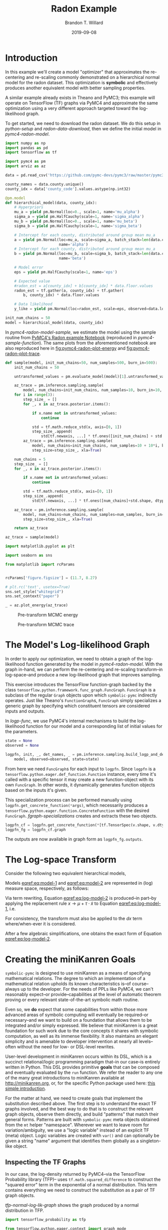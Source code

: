 #+TITLE: Radon Example
#+AUTHOR: Brandon T. Willard
#+DATE: 2019-09-08
#+EMAIL: brandonwillard@gmail.com

#+STARTUP: hideblocks indent hidestars
#+OPTIONS: num:nil author:t date:t ^:nil toc:nil title:t tex:t d:(not "todo" "logbook" "note" "testing" "notes")
#+SELECT_TAGS: export
#+EXCLUDE_TAGS: noexport

#+BEGIN_SRC elisp :eval yes :exports none :results none
;; (org-babel-load-file "org-setup.org")

(defun btw--org-publish-property (prop)
  "Get the publish property PROP (a tag/keyword like `:base-directory') for
the current file's project."
    (org-publish-property prop
                          (org-publish-get-project-from-filename
                           (buffer-file-name (buffer-base-buffer)))))

(org-babel-lob-ingest "org-babel-extensions.org")
;; (setq-local org-babel-jupyter-resourse-directory (btw--org-publish-property :figure-dir))
;; (setq-local org-preview-latex-image-directory (btw--org-publish-property :figure-dir))
#+END_SRC

#+NAME: generate-python-plots
#+HEADER: :var code-block-name=""
#+BEGIN_SRC elisp :eval never :exports none :results silent
(let* ((src-block-info (save-mark-and-excursion
                         (org-babel-goto-named-src-block code-block-name)
                         (org-babel-get-src-block-info)))
       (root-dir (btw--org-publish-property :base-directory))
       (output-dir (btw--org-publish-property :figure-dir))
       (code-block-src (cadr src-block-info))
       (plot-src
        (format "
import os

output_dir = '%s'
fig_filenames = [os.path.join(output_dir, '%s')
                 + os.path.extsep + out_ext
                 for out_ext in ['pdf', 'png']]

plt.switch_backend('Agg')

%s

for fname in fig_filenames:
   plt.savefig(fname)

_ = os.path.relpath(fig_filenames[-1], '%s')
" output-dir code-block-name code-block-src root-dir))
       (session-name
        (alist-get :session (nth 2 src-block-info)))
       (out-file-name
        (funcall (intern (concat "org-babel-execute:" (car src-block-info)))
                 plot-src
                 `((:result-params silent output drawer)
                   (:result-type . value)
                   (:results value raw)
                   (:session . ,session-name))))
       (code-block-point
        (save-mark-and-excursion
          (org-babel-goto-named-src-block code-block-name)
          (point)))
       (old-src-block-loc org-babel-current-src-block-location)
       (org-babel-current-src-block-location code-block-point))
  (let* ((wrap-src-info (org-babel-lob--src-info "org_fig_wrap")))
    (org-babel-execute-src-block nil
                                 wrap-src-info
                                 `((:var data . ,out-file-name))))
  plot-src)
#+END_SRC

#+PROPERTY: header-args :session radon-pymc4 :exports both :eval never-export :results output drawer replace
#+PROPERTY: header-args:text :eval never

* Introduction

In this example we'll create a model "optimizer" that approximates the
re-centering and re-scaling commonly demonstrated on a hierarchical normal model
for the radon dataset.  This optimization is *symbolic* and effectively produces
another equivalent model with better sampling properties.

A similar example already exists in Theano and PyMC3; this example will operate
on TensorFlow (TF) graphs via PyMC4 and approximate the same optimization using
a very different approach targeted toward the log-likelihood graph.

To get started, we need to download the radon dataset.  We do this setup in
[[python-setup]] and [[radon-data-download]], then we define the initial model
in [[pymc4-radon-model]].

#+NAME: python-setup
#+BEGIN_SRC python :results silent
import numpy as np
import pandas as pd
import tensorflow as tf

import pymc4 as pm
import arviz as az
#+END_SRC

#+NAME: radon-data-download
#+BEGIN_SRC python :results silent
data = pd.read_csv('https://github.com/pymc-devs/pymc3/raw/master/pymc3/examples/data/radon.csv')

county_names = data.county.unique()
county_idx = data['county_code'].values.astype(np.int32)
#+END_SRC

#+NAME: pymc4-radon-model
#+BEGIN_SRC python :results silent
@pm.model
def hierarchical_model(data, county_idx):
    # Hyperpriors
    mu_a = yield pm.Normal(loc=0., scale=1, name='mu_alpha')
    sigma_a = yield pm.HalfCauchy(scale=1, name='sigma_alpha')
    mu_b = yield pm.Normal(loc=0., scale=1, name='mu_beta')
    sigma_b = yield pm.HalfCauchy(scale=1, name='sigma_beta')

    # Intercept for each county, distributed around group mean mu_a
    a = yield pm.Normal(loc=mu_a, scale=sigma_a, batch_stack=len(data.county.unique()),
                        name='alpha')
    # Intercept for each county, distributed around group mean mu_a
    b = yield pm.Normal(loc=mu_b, scale=sigma_b, batch_stack=len(data.county.unique()),
                        name='beta')

    # Model error
    eps = yield pm.HalfCauchy(scale=1, name='eps')

    # Expected value
    #radon_est = a[county_idx] + b[county_idx] * data.floor.values
    radon_est = tf.gather(a, county_idx) + tf.gather(
        b, county_idx) * data.floor.values

    # Data likelihood
    y_like = yield pm.Normal(loc=radon_est, scale=eps, observed=data.log_radon, name='y_like')

init_num_chains = 50
model = hierarchical_model(data, county_idx)
#+END_SRC

In [[pymc4-radon-model-sample]], we estimate the model using the sample
routine from [[https://github.com/pymc-devs/pymc4/blob/master/notebooks/radon_hierarchical.ipynb][PyMC4's Radon example Notebook]] (reproduced in
[[pymc4-sample-function]]).  The same plots from the aforementioned notebook are
also reproduced here in [[fig:pymc4-radon-plot-energy]] and
[[fig:pymc4-radon-plot-trace]].

#+NAME: pymc4-sample-function
#+BEGIN_SRC python :results silent
def sample(model, init_num_chains=50, num_samples=500, burn_in=500):
    init_num_chains = 50

    untransformed_values = pm.evaluate_model(model)[1].untransformed_values.keys()

    az_trace = pm.inference.sampling.sample(
        model, num_chains=init_num_chains, num_samples=10, burn_in=10, step_size=1., xla=True)
    for i in range(3):
        step_size_ = []
        for _, x in az_trace.posterior.items():

            if x.name not in untransformed_values:
                continue

            std = tf.math.reduce_std(x, axis=[0, 1])
            step_size_.append(
                std[tf.newaxis, ...] * tf.ones([init_num_chains] + std.shape, dtype=std.dtype))
        az_trace = pm.inference.sampling.sample(
            model, num_chains=init_num_chains, num_samples=10 + 10*i, burn_in=10 + 10*i,
            step_size=step_size_, xla=True)

    num_chains = 5
    step_size_ = []
    for _, x in az_trace.posterior.items():

        if x.name not in untransformed_values:
            continue

        std = tf.math.reduce_std(x, axis=[0, 1])
        step_size_.append(
            std[tf.newaxis, ...] * tf.ones([num_chains]+std.shape, dtype=std.dtype))

    az_trace = pm.inference.sampling.sample(
        model, num_chains=num_chains, num_samples=num_samples, burn_in=burn_in,
        step_size=step_size_, xla=True)

    return az_trace
#+END_SRC

#+NAME: pymc4-radon-model-sample-pickle
#+BEGIN_SRC python :eval never-export :exports none :noweb yes :results silent
import os
import pickle


if os.path.exists('az_trace.pkl'):
    with open('az_trace.pkl', 'rb') as f:
        az_trace = pickle.load(f)
else:
    <<pymc4-radon-model-sample>>

    with open('az_trace.pkl', 'wb') as f:
        pickle.dump(az_trace, f)
#+END_SRC

#+NAME: pymc4-radon-model-sample
#+BEGIN_SRC python :eval never :exports code :results none
az_trace = sample(model)
#+END_SRC

#+NAME: pymc4-radon-plot-setup
#+BEGIN_SRC python :eval never-export :exports code :results silent
import matplotlib.pyplot as plt

import seaborn as sns

from matplotlib import rcParams


rcParams['figure.figsize'] = (11.7, 8.27)

# plt.rc('text', usetex=True)
sns.set_style("whitegrid")
sns.set_context("paper")
#+END_SRC

#+NAME: pymc4-radon-plot-energy
#+BEGIN_SRC python :eval never :exports code :results silent
_ = az.plot_energy(az_trace)
#+END_SRC

#+CALL: generate-python-plots[:results silent :eval never](code-block-name="pymc4-radon-plot-energy")

#+RESULTS:
#+ATTR_ORG: :width 400
#+ATTR_LATEX: :width 1.0\textwidth :height 1.0\textwidth :float t :options [keepaspectratio] :placement [p!]
#+ATTR_RST: :width 800px :align center :figclass align-center
#+CAPTION: Pre-transform MCMC energy
#+NAME: fig:pymc4-radon-plot-energy
[[file:_static/pymc4-radon-plot-energy.png]]


#+NAME: pymc4-radon-plot-trace
#+HEADER: :var output_dir=(btw--org-publish-property :figure-dir)
#+HEADER: :post org_fig_wrap(data=*this*, options="[keepaspectratio]", placement="[p!]", caption="")
#+BEGIN_SRC python :eval never :exports results :results value raw
_ = az.plot_trace(az_trace, compact=True)
#+END_SRC

#+CALL: generate-python-plots[:results silent :eval never](code-block-name="pymc4-radon-plot-trace")

#+RESULTS:
#+ATTR_ORG: :width 400
#+ATTR_LATEX: :width 1.0\textwidth :height 1.0\textwidth :float t :options [keepaspectratio] :placement [p!]
#+ATTR_RST: :width 800px :align center :figclass align-center
#+CAPTION: Pre-transform MCMC trace
#+NAME: fig:pymc4-radon-plot-trace
[[file:_static/pymc4-radon-plot-trace.png]]

* The Model's Log-likelihood Graph

In order to apply our optimization, we need to obtain a graph of the
log-likelihood function generated by the model in [[pymc4-radon-model]].
With the graph in-hand, we can perform the re-centering and re-scaling
transform--in log-space--and produce a new log-likelihood graph that improves
sampling.

This exercise introduces the TensorFlow function-graph backed by the class
src_python[:eval never]{tensorflow.python.framework.func_graph.FuncGraph}.
src_python[:eval never]{FuncGraph} is a subclass of the regular
src_python[:eval never]{Graph} objects upon which
src_python[:eval never]{symbolic-pymc} indirectly operates.  Just like
Theano's
src_python[:eval never]{FunctionGraph}s, src_python[:eval never]{FuncGraph}
simply specializes a generic graph by specifying which constituent tensors are
considered inputs and outputs.

In [[logp-func]], we use PyMC4's internal mechanisms to build the
log-likelihood function for our model and a corresponding list of initial values
for the parameters.

#+NAME: logp-func
#+BEGIN_SRC python :results silent
state = None
observed = None

logpfn, init, _, det_names, _ = pm.inference.sampling.build_logp_and_deterministic_functions(
    model, observed=observed, state=state)
#+END_SRC

From here we need src_python[:eval never]{FuncGraph}s for each input
to src_python[:eval never]{logpfn}.  Since src_python[:eval never]{logpfn} is
a src_python[:eval never]{tensorflow.python.eager.def_function.Function}
instance, every time it's called with a specific tensor it may create a new
function-object with its own src_python[:eval never]{FuncGraph}.  In other
words, it dynamically generates function objects based on the inputs it's given.

This specialization process can be performed manually
using src_python[:eval never]{logpfn.get_concrete_function(*args)}, which
necessarily produces
a src_python[:eval never]{tensorflow.python.eager.function.ConcreteFunction}
with the desired src_python[:eval never]{FuncGraph}.
[[fgraph-specializations]] creates and extracts these two objects.

#+NAME: fgraph-specializations
#+BEGIN_SRC python :results silent
logpfn_cf = logpfn.get_concrete_function(*[tf.TensorSpec(v.shape, v.dtype, name=k) for k, v in init.items()])
logpfn_fg = logpfn_cf.graph
#+END_SRC

The outputs are now available in graph form
as src_python[:eval never]{logpfn_fg.outputs}.

* The Log-space Transform

Consider the following two equivalent hierarchical models,

#+BEGIN_math
\begin{equation}
  \begin{gathered}
    Y = X + \epsilon, \quad
    \epsilon \sim \operatorname{N}\left(0, \sigma^2\right)
    \\
    X \sim \operatorname{N}\left(\mu, \tau^2\right)
  \end{gathered}
\label{eq:model-1}
\end{equation}
#+END_math
#+BEGIN_math
\begin{equation}
  \begin{gathered}
    Y = \mu + \tau \cdot \tilde{X} + \epsilon, \quad
    \epsilon \sim \operatorname{N}\left(0, \sigma^2\right)
    \\
    \tilde{X} \sim \operatorname{N}\left(0, 1\right)
  \;.
  \end{gathered}
\label{eq:model-2}
\end{equation}
#+END_math
Models [[eqref:eq:model-1]] and [[eqref:eq:model-2]] are represented in (log) measure space,
respectively, as follows:
#+BEGIN_math
\begin{align}
    \log p(Y, X) &= \log P(Y\mid X) + \log P(X)
    \nonumber
    \\
    &= C - \frac{1}{2} \left(\frac{y}{\sigma} - \frac{x}{\sigma}\right)^2 -
       \frac{1}{2} \left(\frac{x}{\tau} - \frac{\mu}{\tau}\right)^2
    \label{eq:log-model-1}
    \\
    &= \tilde{C} - \frac{1}{2} \left(\frac{y}{\sigma} - \frac{\mu - \tau \cdot \tilde{x}}{\sigma}\right)^2 - \frac{1}{2} \tilde{x}^2
  \label{eq:log-model-2}
  \;.
\end{align}
#+END_math

Via term rewriting, Equation [[eqref:eq:log-model-2]] is produced--in part--by
applying the replacement rule \(x \to \mu + \tau \cdot \tilde{x}\) to Equation
[[eqref:eq:log-model-1]], i.e.
#+BEGIN_math
\begin{align*}
\tilde{C} - \frac{1}{2} \left(\frac{y}{\sigma} - \frac{\mu + \tau \cdot \tilde{x}}{\sigma}\right)^2 -
  \frac{1}{2} \left(\frac{\mu + \tau \cdot \tilde{x}}{\tau} - \frac{\mu}{\tau}\right)^2
\;.
\end{align*}
#+END_math

For consistency, the transform must also be applied to the \(dx\) term
where/when-ever it is considered.

After a few algebraic simplifications, one obtains the exact form of Equation
[[eqref:eq:log-model-2]].

* Creating the miniKanren Goals

src_python[:eval never]{symbolic-pymc} is designed to use miniKanren as
a means of specifying mathematical relations.  The degree to which an
implementation of a mathematical relation upholds its known characteristics
is--of course--always up to the developer.  For the needs of PPLs like PyMC4,
we can't reasonably expect--or provide--capabilities at the level of automatic
theorem proving or every relevant state-of-the-art symbolic math routine.

Even so, we *do* expect that some capabilities from within those more advanced areas
of symbolic computing will eventually be required--or necessary--and we want to build on a
foundation that allows them to be integrated and/or simply expressed.  We believe that
miniKanren is a great foundation for such work due to the core concepts it shares with
symbolic computation, as well as its immense flexibility.
It also maintains an elegant simplicity and is amenable to developer
intervention at nearly all levels--often without the need for low- or
DSL-level rewrites.

User-level development in miniKanren occurs within its DSL, which is a succinct
relational/logic programming paradigm that--in our case--is entirely written in
Python.  This DSL provides primitive *goals* that can be composed and eventually
evaluated by the src_python[:eval never]{run} function.  We refer the reader
to any one of the many great introductions to miniKanren available at [[http://minikanren.org]],
or, for the specific Python package used here: [[https://github.com/pythological/kanren/blob/master/doc/basic.md][this simple introduction]].

For the matter at hand, we need to create goals that implement the substitution
described above.  The first step is to understand the exact TF graphs involved,
and the best way to do that is to construct the relevant graph objects, observe
them directly, and build "patterns" that match their general forms.  Patterns
are built with src_python[:eval never]{symbolic-pymc} meta objects obtained from
the src_python[:eval never]{mt} helper "namespace".  Wherever we want to leave
room for variation/ambiguity, we use a "logic variable" instead of an explicit
TF (meta) object.  Logic variables are created
with src_python[:eval never]{var()} and can optionally be given a string "name"
argument that identifies them globally as a singleton-like object.

** Inspecting the TF Graphs

In our case, the log-density returned by PyMC4--via the TensorFlow Probability
library (TFP)-- uses src_python[:eval never]{tf.math.squared_difference} to
construct the "squared error" term in the exponential of a normal distribution.
This term contains everything we need to construct the substitution as a pair
of TF graph objects.

[[tfp-normal-log-lik-graph]] shows the graph produced by a normal
distribution in TFP.

#+NAME: tfp-normal-log-lik-graph
#+BEGIN_SRC python :exports code :results silent :noweb yes
import tensorflow_probability as tfp

from tensorflow.python.eager.context import graph_mode
from tensorflow.python.framework.ops import disable_tensor_equality

from symbolic_pymc.tensorflow.printing import tf_dprint


disable_tensor_equality()

with graph_mode(), tf.Graph().as_default() as test_graph:
    mu_tf = tf.compat.v1.placeholder(tf.float32, name='mu',
                                     shape=tf.TensorShape([None]))
    tau_tf = tf.compat.v1.placeholder(tf.float32, name='tau',
                                      shape=tf.TensorShape([None]))

    normal_tfp = tfp.distributions.normal.Normal(mu_tf, tau_tf)

    value_tf = tf.compat.v1.placeholder(tf.float32, name='value',
                                        shape=tf.TensorShape([None]))

    normal_log_lik = normal_tfp.log_prob(value_tf)
#+END_SRC

#+NAME: tfp-normal-log-lik-graph-print
#+BEGIN_SRC python :exports both :results output :wrap "SRC text :eval never" :noweb yes
tf_dprint(normal_log_lik)
#+END_SRC

#+RESULTS: tfp-normal-log-lik-graph-print
#+begin_SRC text :eval never
Tensor(Sub):0,	dtype=float32,	shape=[None],	"Normal_1/log_prob/sub:0"
|  Tensor(Mul):0,	dtype=float32,	shape=[None],	"Normal_1/log_prob/mul:0"
|  |  Tensor(Const):0,	dtype=float32,	shape=[],	"Normal_1/log_prob/mul/x:0"
|  |  |  -0.5
|  |  Tensor(SquaredDifference):0,	dtype=float32,	shape=[None],	"Normal_1/log_prob/SquaredDifference:0"
|  |  |  Tensor(RealDiv):0,	dtype=float32,	shape=[None],	"Normal_1/log_prob/truediv:0"
|  |  |  |  Tensor(Placeholder):0,	dtype=float32,	shape=[None],	"value:0"
|  |  |  |  Tensor(Placeholder):0,	dtype=float32,	shape=[None],	"tau:0"
|  |  |  Tensor(RealDiv):0,	dtype=float32,	shape=[None],	"Normal_1/log_prob/truediv_1:0"
|  |  |  |  Tensor(Placeholder):0,	dtype=float32,	shape=[None],	"mu:0"
|  |  |  |  Tensor(Placeholder):0,	dtype=float32,	shape=[None],	"tau:0"
|  Tensor(AddV2):0,	dtype=float32,	shape=[None],	"Normal_1/log_prob/add:0"
|  |  Tensor(Const):0,	dtype=float32,	shape=[],	"Normal_1/log_prob/Const:0"
|  |  |  0.9189385
|  |  Tensor(Log):0,	dtype=float32,	shape=[None],	"Normal_1/log_prob/Log:0"
|  |  |  Tensor(Placeholder):0,	dtype=float32,	shape=[None],	"tau:0"


#+end_SRC

Instead of looking for the entire log-likelihood graph for a distribution, we
can focus on only the src_python[:eval never]{SquaredDifference} operators,
since they contain all the relevant terms for our transformation.

More specifically, if we can identify "chains" of such terms,
i.e.  src_python[:eval never]{SquaredDifference(y, x)}
and src_python[:eval never]{SquaredDifference(x, mu)}, then we might be able to
assume that the corresponding subgraph was formed from such a hierarchical
normal model.

[[show-squared-diff-terms]] shows the src_python[:eval never]{SquaredDifference}
sub-graphs in the log-likelihood graph for our radon model.  It demonstrates two
instances of said src_python[:eval never]{SquaredDifference}
"chains": they involve tensors named ~values_5~ and ~values_1~.

#+NAME: show-squared-diff-terms
#+BEGIN_SRC python :exports both :results output :wrap "SRC text :eval never"
square_diff_outs = [o.outputs[0] for o in logpfn_fg.get_operations()
                    if o.type == 'SquaredDifference' or o.type.startswith('Gather')]

for t in square_diff_outs:
    tf_dprint(t)
#+END_SRC

#+RESULTS: show-squared-diff-terms
#+begin_SRC text :eval never
Tensor(GatherV2):0,	dtype=float32,	shape=[919],	"GatherV2:0"
|  Tensor(Placeholder):0,	dtype=float32,	shape=[85],	"hierarchical_model/alpha:0"
|  Tensor(Const):0,	dtype=int32,	shape=[919],	"GatherV2/indices:0"
|  |  [ 0  0  0 ... 83 84 84]
|  Tensor(Const):0,	dtype=int32,	shape=[],	"GatherV2/axis:0"
|  |  0
Tensor(GatherV2):0,	dtype=float32,	shape=[919],	"GatherV2_1:0"
|  Tensor(Placeholder):0,	dtype=float32,	shape=[85],	"hierarchical_model/beta:0"
|  Tensor(Const):0,	dtype=int32,	shape=[919],	"GatherV2_1/indices:0"
|  |  [ 0  0  0 ... 83 84 84]
|  Tensor(Const):0,	dtype=int32,	shape=[],	"GatherV2_1/axis:0"
|  |  0
Tensor(SquaredDifference):0,	dtype=float32,	shape=[],	"Normal_5/log_prob/SquaredDifference:0"
|  Tensor(RealDiv):0,	dtype=float32,	shape=[],	"Normal_5/log_prob/truediv:0"
|  |  Tensor(Placeholder):0,	dtype=float32,	shape=[],	"hierarchical_model/mu_alpha:0"
|  |  Tensor(Const):0,	dtype=float32,	shape=[],	"Normal/scale:0"
|  |  |  1.
|  Tensor(RealDiv):0,	dtype=float32,	shape=[],	"Normal_5/log_prob/truediv_1:0"
|  |  Tensor(Const):0,	dtype=float32,	shape=[],	"Normal/loc:0"
|  |  |  0.
|  |  Tensor(Const):0,	dtype=float32,	shape=[],	"Normal/scale:0"
|  |  |  1.
Tensor(SquaredDifference):0,	dtype=float32,	shape=[],	"Normal_1_1/log_prob/SquaredDifference:0"
|  Tensor(RealDiv):0,	dtype=float32,	shape=[],	"Normal_1_1/log_prob/truediv:0"
|  |  Tensor(Placeholder):0,	dtype=float32,	shape=[],	"hierarchical_model/mu_beta:0"
|  |  Tensor(Const):0,	dtype=float32,	shape=[],	"Normal_1/scale:0"
|  |  |  1.
|  Tensor(RealDiv):0,	dtype=float32,	shape=[],	"Normal_1_1/log_prob/truediv_1:0"
|  |  Tensor(Const):0,	dtype=float32,	shape=[],	"Normal_1/loc:0"
|  |  |  0.
|  |  Tensor(Const):0,	dtype=float32,	shape=[],	"Normal_1/scale:0"
|  |  |  1.
Tensor(SquaredDifference):0,	dtype=float32,	shape=[85],	"BatchStackerNormal_2_1/log_prob/Normal_2/log_prob/SquaredDifference:0"
|  Tensor(RealDiv):0,	dtype=float32,	shape=[85],	"BatchStackerNormal_2_1/log_prob/Normal_2/log_prob/truediv:0"
|  |  Tensor(Reshape):0,	dtype=float32,	shape=[85],	"BatchStackerNormal_2_1/log_prob/Reshape:0"
|  |  |  Tensor(Placeholder):0,	dtype=float32,	shape=[85],	"hierarchical_model/alpha:0"
|  |  |  Tensor(PadV2):0,	dtype=int32,	shape=[1],	"BatchStackerNormal_2_1/log_prob/PadV2:0"
|  |  |  |  Tensor(Const):0,	dtype=int32,	shape=[1],	"BatchStackerNormal_2_1/log_prob/Shape:0"
|  |  |  |  |  [85]
|  |  |  |  Tensor(Const):0,	dtype=int32,	shape=[1, 2],	"BatchStackerNormal_2_1/log_prob/PadV2/paddings:0"
|  |  |  |  |  [[0 0]]
|  |  |  |  Tensor(Const):0,	dtype=int32,	shape=[],	"BatchStackerNormal_2_1/log_prob/PadV2/constant_values:0"
|  |  |  |  |  1
|  |  Tensor(Exp):0,	dtype=float32,	shape=[],	"exp_1/forward/Exp:0"
|  |  |  Tensor(Placeholder):0,	dtype=float32,	shape=[],	"hierarchical_model/__log_sigma_alpha:0"
|  Tensor(RealDiv):0,	dtype=float32,	shape=[],	"BatchStackerNormal_2_1/log_prob/Normal_2/log_prob/truediv_1:0"
|  |  Tensor(Placeholder):0,	dtype=float32,	shape=[],	"hierarchical_model/mu_alpha:0"
|  |  Tensor(Exp):0,	dtype=float32,	shape=[],	"exp_1/forward/Exp:0"
|  |  |  ...
Tensor(SquaredDifference):0,	dtype=float32,	shape=[85],	"BatchStackerNormal_3_1/log_prob/Normal_3/log_prob/SquaredDifference:0"
|  Tensor(RealDiv):0,	dtype=float32,	shape=[85],	"BatchStackerNormal_3_1/log_prob/Normal_3/log_prob/truediv:0"
|  |  Tensor(Reshape):0,	dtype=float32,	shape=[85],	"BatchStackerNormal_3_1/log_prob/Reshape:0"
|  |  |  Tensor(Placeholder):0,	dtype=float32,	shape=[85],	"hierarchical_model/beta:0"
|  |  |  Tensor(PadV2):0,	dtype=int32,	shape=[1],	"BatchStackerNormal_3_1/log_prob/PadV2:0"
|  |  |  |  Tensor(Const):0,	dtype=int32,	shape=[1],	"BatchStackerNormal_3_1/log_prob/Shape:0"
|  |  |  |  |  [85]
|  |  |  |  Tensor(Const):0,	dtype=int32,	shape=[1, 2],	"BatchStackerNormal_3_1/log_prob/PadV2/paddings:0"
|  |  |  |  |  [[0 0]]
|  |  |  |  Tensor(Const):0,	dtype=int32,	shape=[],	"BatchStackerNormal_3_1/log_prob/PadV2/constant_values:0"
|  |  |  |  |  1
|  |  Tensor(Exp):0,	dtype=float32,	shape=[],	"exp_2_1/forward/Exp:0"
|  |  |  Tensor(Placeholder):0,	dtype=float32,	shape=[],	"hierarchical_model/__log_sigma_beta:0"
|  Tensor(RealDiv):0,	dtype=float32,	shape=[],	"BatchStackerNormal_3_1/log_prob/Normal_3/log_prob/truediv_1:0"
|  |  Tensor(Placeholder):0,	dtype=float32,	shape=[],	"hierarchical_model/mu_beta:0"
|  |  Tensor(Exp):0,	dtype=float32,	shape=[],	"exp_2_1/forward/Exp:0"
|  |  |  ...
Tensor(SquaredDifference):0,	dtype=float32,	shape=[919],	"Normal_4_1/log_prob/SquaredDifference:0"
|  Tensor(RealDiv):0,	dtype=float32,	shape=[919],	"Normal_4_1/log_prob/truediv:0"
|  |  Tensor(Const):0,	dtype=float32,	shape=[919],	"value:0"
|  |  |  [0.8329091 0.8329091 1.0986123 ... 1.6292405 1.3350011 1.0986123]
|  |  Tensor(Exp):0,	dtype=float32,	shape=[],	"exp_3_1/forward/Exp:0"
|  |  |  Tensor(Placeholder):0,	dtype=float32,	shape=[],	"hierarchical_model/__log_eps:0"
|  Tensor(RealDiv):0,	dtype=float32,	shape=[919],	"Normal_4_1/log_prob/truediv_1:0"
|  |  Tensor(AddV2):0,	dtype=float32,	shape=[919],	"add:0"
|  |  |  Tensor(GatherV2):0,	dtype=float32,	shape=[919],	"GatherV2:0"
|  |  |  |  Tensor(Placeholder):0,	dtype=float32,	shape=[85],	"hierarchical_model/alpha:0"
|  |  |  |  Tensor(Const):0,	dtype=int32,	shape=[919],	"GatherV2/indices:0"
|  |  |  |  |  [ 0  0  0 ... 83 84 84]
|  |  |  |  Tensor(Const):0,	dtype=int32,	shape=[],	"GatherV2/axis:0"
|  |  |  |  |  0
|  |  |  Tensor(Mul):0,	dtype=float32,	shape=[919],	"mul:0"
|  |  |  |  Tensor(GatherV2):0,	dtype=float32,	shape=[919],	"GatherV2_1:0"
|  |  |  |  |  Tensor(Placeholder):0,	dtype=float32,	shape=[85],	"hierarchical_model/beta:0"
|  |  |  |  |  Tensor(Const):0,	dtype=int32,	shape=[919],	"GatherV2_1/indices:0"
|  |  |  |  |  |  [ 0  0  0 ... 83 84 84]
|  |  |  |  |  Tensor(Const):0,	dtype=int32,	shape=[],	"GatherV2_1/axis:0"
|  |  |  |  |  |  0
|  |  |  |  Tensor(Const):0,	dtype=float32,	shape=[919],	"mul/y:0"
|  |  |  |  |  [1. 0. 0. ... 0. 0. 0.]
|  |  Tensor(Exp):0,	dtype=float32,	shape=[],	"exp_3_1/forward/Exp:0"
|  |  |  ...


#+end_SRC


#+BEGIN_SRC python :eval never :exports none :results silent
from tensorflow.python.ops import op_selector


def walk_up_graph(nodes, depth):
    a_ops = op_selector.get_consuming_ops(nodes)
    for i in range(depth):
        a_ops = op_selector.get_consuming_ops(a_ops[0].outputs)
    return a_ops


a_ops = walk_up_graph(alpha_tf.outputs, 4)

for op in a_ops:
    tf_dprint(op.outputs[0])
#+END_SRC
** Graph Normalization

In general, we don't want our "patterns" to be "brittle", e.g. rely on
explicit--yet variable--term orderings in commutative operators (e.g. a pattern
that exclusively targets src_python[:eval never]{mt.add(x_lv, y_lv)} and won't
match the equivalent src_python[:eval never]{mt.add(y_lv, x_lv)}).

The src_python[:eval never]{grappler} library in TensorFlow provides a subset of
graph pruning/optimization steps.  Ideally, a library like src_python[:eval never]{grappler}
would provide full-fledged graph normalization/canonicalization upon which we could
base the subgraphs used in our relations.

:REMARK:
While src_python[:eval never]{grappler} does appear to provide some minimal
algebraic normalizations, the extent to which these are performed and their
breadth of relevant operator coverage isn't clear; however, the normalizations
that it does provide are worth using, so we'll make use of them throughout.
:END:

src_python[:eval never]{symbolic_pymc.tensorflow.graph.normalize_tf_graph} provides a simple means of
applying src_python[:eval never]{grappler}.

In [[grappler-normalize-test-graph]] we
run src_python[:eval never]{grappler} on the log-likelihood graph for a normal
random variable from [[tfp-normal-log-lik-graph]].

#+NAME: grappler-normalize-test-graph
#+BEGIN_SRC python :exports code :results silent :wrap
from symbolic_pymc.tensorflow.graph import normalize_tf_graph


normal_log_lik_opt = normalize_tf_graph(normal_log_lik)
#+END_SRC

[[opt-graph-output-cmp]] compares the computed outputs for the original and
normalized graphs--given identical inputs.
#+NAME: opt-graph-output-cmp
#+BEGIN_SRC python :exports both :results value :wrap "SRC python :eval never" :eval never-export
res_unopt = normal_log_lik.eval({'mu:0': np.r_[3], 'tau:0': np.r_[1], 'value:0': np.r_[1]},
                                 session=tf.compat.v1.Session(graph=normal_log_lik.graph))

res_opt = normal_log_lik_opt.eval({'mu:0': np.r_[3], 'tau:0': np.r_[1], 'value:0': np.r_[1]},
                                  session=tf.compat.v1.Session(graph=normal_log_lik_opt.graph))

# They should be equal, naturally
assert np.array_equal(res_unopt, res_opt)

_ = [res_unopt, res_opt]
#+END_SRC

#+RESULTS: opt-graph-output-cmp
#+begin_SRC python :eval never
[array([-2.9189386], dtype=float32), array([-2.9189386], dtype=float32)]
#+end_SRC

#+NAME: opt-graph-print
#+BEGIN_SRC python :exports both :results output :wrap "SRC text :eval never" :eval never-export
tf_dprint(normal_log_lik_opt)
#+END_SRC

#+RESULTS: opt-graph-print
#+begin_SRC text :eval never
Tensor(Sub):0,	dtype=float32,	shape=[None],	"Normal_1/log_prob/sub:0"
|  Tensor(Mul):0,	dtype=float32,	shape=[None],	"Normal_1/log_prob/mul:0"
|  |  Tensor(SquaredDifference):0,	dtype=float32,	shape=[None],	"Normal_1/log_prob/SquaredDifference:0"
|  |  |  Tensor(RealDiv):0,	dtype=float32,	shape=[None],	"Normal_1/log_prob/truediv:0"
|  |  |  |  Tensor(Placeholder):0,	dtype=float32,	shape=[None],	"value:0"
|  |  |  |  Tensor(Placeholder):0,	dtype=float32,	shape=[None],	"tau:0"
|  |  |  Tensor(RealDiv):0,	dtype=float32,	shape=[None],	"Normal_1/log_prob/truediv_1:0"
|  |  |  |  Tensor(Placeholder):0,	dtype=float32,	shape=[None],	"mu:0"
|  |  |  |  Tensor(Placeholder):0,	dtype=float32,	shape=[None],	"tau:0"
|  |  Tensor(Const):0,	dtype=float32,	shape=[],	"Normal_1/log_prob/mul/x:0"
|  |  |  -0.5
|  Tensor(AddV2):0,	dtype=float32,	shape=[None],	"Normal_1/log_prob/add:0"
|  |  Tensor(Const):0,	dtype=float32,	shape=[],	"Normal_1/log_prob/Const:0"
|  |  |  0.9189385
|  |  Tensor(Log):0,	dtype=float32,	shape=[None],	"Normal_1/log_prob/Log:0"
|  |  |  Tensor(Placeholder):0,	dtype=float32,	shape=[None],	"tau:0"


#+end_SRC

From the output of [[opt-graph-print]], we can see
that src_python[:eval never]{grappler} has performed some constant folding and
has reordered the inputs in src_python[:eval never]{"add_1_1"}--among other
things.

** miniKanren Transform Relations

In [[kanren-shift-squaredo-func]] and [[tfp-normal-log-prob]] we perform all
the necessary imports and create a few useful helper functions.

#+NAME: kanren-shift-squaredo-func
#+BEGIN_SRC python :results silent
from itertools import chain
from functools import partial
from collections import Sequence

from unification import var, reify, unify

from kanren import run, eq, lall, conde
from kanren.graph import reduceo, walko, applyo
from kanren.constraints import neq

from etuples import etuple, etuplize
from etuples.core import ExpressionTuple

from symbolic_pymc.meta import enable_lvar_defaults
from symbolic_pymc.tensorflow.meta import mt


def onceo(goal):
    """A non-relational operator that yields only the first result from a relation."""
    def onceo_goal(s):
        nonlocal goal
        g = reify(goal, s)
        g_stream = g(s)
        s = next(g_stream)
        yield s

    return onceo_goal

#+END_SRC

The function src_python[:eval never]{onceo} is a goal that provides a convenient way to
extract only the first result from a goal stream.  This is useful when one only needs
the first result from a fixed-point-producing goal like src_python[:eval never]{walko} (and
or TF-specific src_python[:eval never]{walko}), since the first result
from such goals is the fixed-point--in certain cases--and the rest is a stream of goals
producing all the possible paths leading up to that point.

#+NAME: tfp-normal-log-prob
#+BEGIN_SRC python :exports code :results silent
def mt_normal_log_prob(x, loc, scale):
    """Create a meta graph for canonicalized standard and non-standard TFP normal log-likelihoods."""
    if loc == 0:
        log_unnormalized_mt = mt.squareddifference(
            mt.realdiv(x, scale) if scale != 1 else mt.mul(np.array(1.0, 'float32'), x),
            mt(np.array(0.0, 'float32'))
        ) * np.array(-0.5, 'float32')
    else:
        log_unnormalized_mt = mt.squareddifference(
            mt.realdiv(x, scale) if scale != 1 else mt.mul(np.array(1.0, 'float32'), x),
            mt.realdiv(loc, scale) if scale != 1 else mt.mul(np.array(1.0, 'float32'), loc)
        ) * np.array(-0.5, 'float32')

    log_normalization_mt = mt((0.5 * np.log(2. * np.pi)).astype('float32'))

    if scale != 1:
        log_normalization_mt = mt.log(scale) + log_normalization_mt

    return log_unnormalized_mt - log_normalization_mt
#+END_SRC

[[tfp-normal-log-prob]] is a function that will produce a meta graph for the
normalized form of a TFP normal log-likelihood.

In [[shift-squared-subso]], we create the miniKanren goals that identify the
aforementioned normal log-likelihood "chains" and create the
re-centering/scaling substitutions.

#+NAME: shift-squared-subso
#+BEGIN_SRC python :results silent
from kanren.assoccomm import eq_comm


def shift_squared_subso(in_graph, out_graph):
    """Construct a goal that produces transforms for chains like (y + x)**2, (x + z)**2."""

    y_lv = var()
    x_lv = var()
    mu_x_lv = var()
    scale_y_lv = var()

    # TFP (or PyMC4) applies a reshape to the log-likelihood values, so
    # we need to anticipate that.  If we wanted, we could consider this
    # detail as just another possibility (and not a requirement) by using a
    # `conde` goal.
    y_rshp_lv = mt.reshape(y_lv, var(), name=var())
    y_loglik_lv = var()

    # Create a non-standard normal "pattern" graph for the "Y" term with all
    # the unnecessary details set to logic variables
    with enable_lvar_defaults('names', 'node_attrs'):
        y_loglik_pat_lv = mt_normal_log_prob(y_rshp_lv, x_lv, scale_y_lv)

    def y_loglik(in_g, out_g):
        return lall(eq_comm(in_g, y_loglik_pat_lv),
                    # This logic variable captures the *actual* subgraph that
                    # matches our pattern; we can't assume our pattern *is* the
                    # same subgraph, since we're considering commutative
                    # operations (i.e. our pattern might not have the same
                    # argument order as the actual subgraph, so we can't use it
                    # to search-and-replace later on).
                    eq(y_loglik_lv, in_g))

    # We do the same for the "X" term, but we include the possibility that
    # "X" is both a standard and a non-standard normal.
    with enable_lvar_defaults('names', 'node_attrs'):
        x_loglik_lv = mt_normal_log_prob(x_lv, mu_x_lv, var())
        x_std_loglik_lv = mt_normal_log_prob(x_lv, 0, 1)

    def x_loglik(in_g, out_g):
        return conde([eq_comm(in_g, x_loglik_lv)],
                     [eq_comm(in_g, x_std_loglik_lv)])

    # This is the re-center/scaling: mu + scale * y
    y_new_lv = mt.addv2(x_lv, mt.mul(scale_y_lv, y_lv))

    # We have to use a new variable here so that we avoid transforming
    # inside the transformed value.
    y_temp_lv = mt.Placeholder('float32')
    y_new_loglik_lv = mt_normal_log_prob(y_temp_lv, 0, 1)

    def trans_disto(in_g, out_g):
        return lall(eq(in_g, y_loglik_lv),
                    eq(out_g, y_new_loglik_lv))

    def trans_varo(in_g, out_g):
        return conde([eq(in_g, y_lv),
                      eq(out_g, y_new_lv)],
                     [eq(in_g, y_temp_lv),
                      eq(out_g, y_rshp_lv)])

    # A logic variable that corresponds to a partially transformed output
    # graph.
    loglik_replaced_mt = var()

    res = lall(
        # The first (y - x/a)**2 (anywhere in the graph)
        walko(y_loglik, in_graph, in_graph),

        # The corresponding (x/b - z)**2 (also anywhere else in the graph)
        walko(x_loglik, in_graph, in_graph),

        # Not sure if we need this, but we definitely don't want X == Y
        neq(y_lv, x_lv),

        # Replace Y's log-likelihood subgraph with the standardized version
        # onceo(reduceo(partial(walko, trans_disto), in_graph, mid_graph)),
        onceo(walko(trans_disto, in_graph, loglik_replaced_mt)),

        # Replace any other references to Y with the transformed version and
        # any occurrences of our temporary Y variable.
        conde([onceo(walko(trans_varo, loglik_replaced_mt, out_graph))],
              # Y might only appear in its log-likelihood subgraph, so that no
              # transformations are necessary/possible.  We address that
              # possibility here.
              [eq(loglik_replaced_mt, out_graph)]),
    )

    return res
#+END_SRC

#+NAME: shift-squared-terms
#+BEGIN_SRC python :results silent
def shift_squared_terms(in_obj):
    """Re-center/scale hierarchical normals."""

    # Normalize and convert to a meta graph
    normed_in_obj = normalize_tf_graph(in_obj)

    in_obj = mt(normed_in_obj)
    out_graph_lv = var()
    with normed_in_obj.graph.as_default():
        res = run(1, out_graph_lv, reduceo(shift_squared_subso, in_obj, out_graph_lv))

    if res:

        def reify_res(graph_res):
            """Reconstruct and/or reify meta object results."""
            with tf.Graph().as_default():
                from_etuple = graph_res.eval_obj if isinstance(graph_res, ExpressionTuple) else graph_res
                if hasattr(from_etuple, 'reify'):
                    return from_etuple.reify()
                else:
                    return from_etuple

        res = [reify_res(r) for r in res]
    else:
        raise Exception('Pattern not found in graph.')

    if len(res) == 1 and isinstance(res[0], tf.Tensor):
        graph_res = res[0]
        return normalize_tf_graph(graph_res)
    else:
        raise Exception('Results could not be fully reified to a base object.')

#+END_SRC

*** Testing the new Goals
As a test, we will run our miniKanren relations on the log-likelihood graph for a
normal-normal hierarchical model in [[non-trivial-transform-test-graph]].

#+NAME: non-trivial-transform-test-graph
#+BEGIN_SRC python :exports code :results silent
with graph_mode(), tf.Graph().as_default() as demo_graph:
    X_tfp = tfp.distributions.normal.Normal(0.0, 1.0, name='X')

    x_tf = tf.compat.v1.placeholder(tf.float32, name='value_x',
                                    shape=tf.TensorShape([None]))

    tau_tf = tf.compat.v1.placeholder(tf.float32, name='tau',
                                      shape=tf.TensorShape([None]))

    Y_tfp = tfp.distributions.normal.Normal(x_tf, tau_tf, name='Y')

    y_tf = tf.compat.v1.placeholder(tf.float32, name='value_y',
                                    shape=tf.TensorShape([None]))

    y_T_reshaped = tf.transpose(tf.reshape(y_tf, []))

    # This term should end up being replaced by a standard normal
    hier_norm_lik = Y_tfp.log_prob(y_T_reshaped)
    # Nothing should happen to this one
    hier_norm_lik += X_tfp.log_prob(x_tf)
    # The transform y -> x + tau * y should be applied to this term
    hier_norm_lik += tf.math.squared_difference(y_tf / tau_tf, x_tf / tau_tf)

    hier_norm_lik = normalize_tf_graph(hier_norm_lik)
#+END_SRC

[[non-trivial-transform-test-graph-print]] shows the form that
a graph representing a hierarchical normal-normal model will generally take
in TFP.

#+NAME: non-trivial-transform-test-graph-print
#+BEGIN_SRC python :exports both :results output :wrap "SRC text :eval never"
tf_dprint(hier_norm_lik)
#+END_SRC

#+RESULTS: non-trivial-transform-test-graph-print
#+begin_SRC text :eval never
Tensor(AddV2):0,	dtype=float32,	shape=[None],	"add_1:0"
|  Tensor(SquaredDifference):0,	dtype=float32,	shape=[None],	"SquaredDifference:0"
|  |  Tensor(RealDiv):0,	dtype=float32,	shape=[None],	"Y_1/log_prob/truediv_1:0"
|  |  |  Tensor(Placeholder):0,	dtype=float32,	shape=[None],	"value_x:0"
|  |  |  Tensor(Placeholder):0,	dtype=float32,	shape=[None],	"tau:0"
|  |  Tensor(RealDiv):0,	dtype=float32,	shape=[None],	"truediv:0"
|  |  |  Tensor(Placeholder):0,	dtype=float32,	shape=[None],	"value_y:0"
|  |  |  Tensor(Placeholder):0,	dtype=float32,	shape=[None],	"tau:0"
|  Tensor(AddV2):0,	dtype=float32,	shape=[None],	"add:0"
|  |  Tensor(Sub):0,	dtype=float32,	shape=[None],	"X_1/log_prob/sub:0"
|  |  |  Tensor(Mul):0,	dtype=float32,	shape=[None],	"X_1/log_prob/mul:0"
|  |  |  |  Tensor(SquaredDifference):0,	dtype=float32,	shape=[None],	"X_1/log_prob/SquaredDifference:0"
|  |  |  |  |  Tensor(Mul):0,	dtype=float32,	shape=[None],	"X_1/log_prob/truediv:0"
|  |  |  |  |  |  Tensor(Const):0,	dtype=float32,	shape=[],	"ConstantFolding/X_1/log_prob/truediv_recip:0"
|  |  |  |  |  |  |  1.
|  |  |  |  |  |  Tensor(Placeholder):0,	dtype=float32,	shape=[None],	"value_x:0"
|  |  |  |  |  Tensor(Const):0,	dtype=float32,	shape=[],	"X_1/log_prob/truediv_1:0"
|  |  |  |  |  |  0.
|  |  |  |  Tensor(Const):0,	dtype=float32,	shape=[],	"Y_1/log_prob/mul/x:0"
|  |  |  |  |  -0.5
|  |  |  Tensor(Const):0,	dtype=float32,	shape=[],	"Y_1/log_prob/Const:0"
|  |  |  |  0.9189385
|  |  Tensor(Sub):0,	dtype=float32,	shape=[None],	"Y_1/log_prob/sub:0"
|  |  |  Tensor(Mul):0,	dtype=float32,	shape=[None],	"Y_1/log_prob/mul:0"
|  |  |  |  Tensor(SquaredDifference):0,	dtype=float32,	shape=[None],	"Y_1/log_prob/SquaredDifference:0"
|  |  |  |  |  Tensor(RealDiv):0,	dtype=float32,	shape=[None],	"Y_1/log_prob/truediv:0"
|  |  |  |  |  |  Tensor(Reshape):0,	dtype=float32,	shape=[],	"Reshape:0"
|  |  |  |  |  |  |  Tensor(Placeholder):0,	dtype=float32,	shape=[None],	"value_y:0"
|  |  |  |  |  |  |  Tensor(Const):0,	dtype=int32,	shape=[0],	"Reshape/shape:0"
|  |  |  |  |  |  |  |  []
|  |  |  |  |  |  Tensor(Placeholder):0,	dtype=float32,	shape=[None],	"tau:0"
|  |  |  |  |  Tensor(RealDiv):0,	dtype=float32,	shape=[None],	"Y_1/log_prob/truediv_1:0"
|  |  |  |  |  |  ...
|  |  |  |  Tensor(Const):0,	dtype=float32,	shape=[],	"Y_1/log_prob/mul/x:0"
|  |  |  |  |  -0.5
|  |  |  Tensor(AddV2):0,	dtype=float32,	shape=[None],	"Y_1/log_prob/add:0"
|  |  |  |  Tensor(Const):0,	dtype=float32,	shape=[],	"Y_1/log_prob/Const:0"
|  |  |  |  |  0.9189385
|  |  |  |  Tensor(Log):0,	dtype=float32,	shape=[None],	"Y_1/log_prob/Log:0"
|  |  |  |  |  Tensor(Placeholder):0,	dtype=float32,	shape=[None],	"tau:0"


#+end_SRC

[[non-trivial-transform-test-apply]] runs our transformation and
[[non-trivial-transform-test-print-graph]] prints the resulting graph.

#+NAME: non-trivial-transform-test-apply
#+BEGIN_SRC python :exports code :results silent
with graph_mode():
    test_output_res = shift_squared_terms(hier_norm_lik)
    assert test_output_res is not None
#+END_SRC

#+NAME: non-trivial-transform-test-print-graph
#+BEGIN_SRC python :exports both :results output :wrap "SRC text :eval never"
tf_dprint(test_output_res)
#+END_SRC

#+RESULTS: non-trivial-transform-test-print-graph
#+begin_SRC text :eval never
Tensor(AddV2):0,	dtype=float32,	shape=[None],	"add_1_1:0"
|  Tensor(SquaredDifference):0,	dtype=float32,	shape=[None],	"SquaredDifference_3:0"
|  |  Tensor(RealDiv):0,	dtype=float32,	shape=[None],	"Y_1/log_prob/truediv_1:0"
|  |  |  Tensor(Placeholder):0,	dtype=float32,	shape=[None],	"value_x:0"
|  |  |  Tensor(Placeholder):0,	dtype=float32,	shape=[None],	"tau:0"
|  |  Tensor(RealDiv):0,	dtype=float32,	shape=[None],	"truediv_1:0"
|  |  |  Tensor(AddV2):0,	dtype=float32,	shape=[None],	"AddV2:0"
|  |  |  |  Tensor(Mul):0,	dtype=float32,	shape=[None],	"Mul_4:0"
|  |  |  |  |  Tensor(Placeholder):0,	dtype=float32,	shape=[None],	"tau:0"
|  |  |  |  |  Tensor(Placeholder):0,	dtype=float32,	shape=[None],	"value_y:0"
|  |  |  |  Tensor(Placeholder):0,	dtype=float32,	shape=[None],	"value_x:0"
|  |  |  Tensor(Placeholder):0,	dtype=float32,	shape=[None],	"tau:0"
|  Tensor(AddV2):0,	dtype=float32,	shape=[None],	"add_2:0"
|  |  Tensor(Sub):0,	dtype=float32,	shape=[None],	"X_1/log_prob/sub:0"
|  |  |  Tensor(Mul):0,	dtype=float32,	shape=[None],	"X_1/log_prob/mul:0"
|  |  |  |  Tensor(SquaredDifference):0,	dtype=float32,	shape=[None],	"X_1/log_prob/SquaredDifference:0"
|  |  |  |  |  Tensor(Mul):0,	dtype=float32,	shape=[None],	"X_1/log_prob/truediv:0"
|  |  |  |  |  |  Tensor(Const):0,	dtype=float32,	shape=[],	"ConstantFolding/X_1/log_prob/truediv_recip:0"
|  |  |  |  |  |  |  1.
|  |  |  |  |  |  Tensor(Placeholder):0,	dtype=float32,	shape=[None],	"value_x:0"
|  |  |  |  |  Tensor(Const):0,	dtype=float32,	shape=[],	"X_1/log_prob/truediv_1:0"
|  |  |  |  |  |  0.
|  |  |  |  Tensor(Const):0,	dtype=float32,	shape=[],	"Y_1/log_prob/mul/x:0"
|  |  |  |  |  -0.5
|  |  |  Tensor(Const):0,	dtype=float32,	shape=[],	"Y_1/log_prob/Const:0"
|  |  |  |  0.9189385
|  |  Tensor(Sub):0,	dtype=float32,	shape=[],	"sub_2:0"
|  |  |  Tensor(Mul):0,	dtype=float32,	shape=[],	"mul_1_1:0"
|  |  |  |  Tensor(SquaredDifference):0,	dtype=float32,	shape=[],	"SquaredDifference_1_1:0"
|  |  |  |  |  Tensor(Reshape):0,	dtype=float32,	shape=[],	"Reshape_1:0"
|  |  |  |  |  |  Tensor(Placeholder):0,	dtype=float32,	shape=[None],	"value_y:0"
|  |  |  |  |  |  Tensor(Const):0,	dtype=int32,	shape=[0],	"Reshape/shape:0"
|  |  |  |  |  |  |  []
|  |  |  |  |  Tensor(Const):0,	dtype=float32,	shape=[],	"X_1/log_prob/truediv_1:0"
|  |  |  |  |  |  0.
|  |  |  |  Tensor(Const):0,	dtype=float32,	shape=[],	"Y_1/log_prob/mul/x:0"
|  |  |  |  |  -0.5
|  |  |  Tensor(Const):0,	dtype=float32,	shape=[],	"Y_1/log_prob/Const:0"
|  |  |  |  0.9189385


#+end_SRC

* Transforming the Log-likelihood Graph

Now, we're ready to apply the transform to the radon model log-likelihood graph.

#+NAME: transform-logpfn-testing
#+BEGIN_SRC python :exports none :results silent :eval never
from kanren.core import dbgo
from kanren.goals import permuteo
from kanren.graph import term_walko
from kanren.assoccomm import commutative
from etuples import etuplize


def eq_comm_dbg(u, v):

    def permuteo_unique(x, y, op, **kwargs):
        return lall(
            # dbgo(x, y, op, msg='permuteo_unique: before permuteo'),
            permuteo(x, y, no_ident=True, default_ConsNull=etuple),
            # dbgo(x, y, op, msg='permuteo_unique: after permuteo'),
        )

    return term_walko(commutative, permuteo_unique, u, v)


def shift_squared_test(in_graph, out_graph):

    y_lv = var()
    x_lv = var()
    mu_x_lv = var()
    scale_y_lv = var()

    # TFP (or PyMC4) applies a reshape to the log-likelihood values, so
    # we need to anticipate that.  If we wanted, we could consider this
    # detail as just another possibility (and not a requirement) by using a
    # `conde` goal.
    y_rshp_lv = mt.reshape(y_lv, var(), name=var())
    y_loglik_lv = var()

    # Create a non-standard normal "pattern" graph for the "Y" term with all
    # the unnecessary details set to logic variables
    with enable_lvar_defaults('names', 'node_attrs'):
        y_loglik_pat_lv = mt_normal_log_prob(y_rshp_lv, x_lv, scale_y_lv)

    def y_loglik(in_g, out_g):
        return lall(
            dbgo(in_g, y_loglik_pat_lv, msg='y_loglik: before eq_comm'),
            eq_comm_dbg(in_g, y_loglik_pat_lv),
            # This logic variable captures the *actual* subgraph that
            # matches our pattern; we can't assume our pattern *is* the
            # same subgraph, since we're considering commutative
            # operations (i.e. our pattern might not have the same
            # argument order as the actual subgraph, so we can't use it
            # to search-and-replace later on).
            # eq(in_g, y_loglik_lv),
            dbgo(in_g, y_rshp_lv, x_lv, scale_y_lv, msg='y_loglik: after eq_comm'),
            eq(out_g, in_g))

    return lall(y_loglik(in_graph, out_graph))


with graph_mode(), logpfn_fg_out.graph.as_default():
    out_graph_lv = var()
    in_graph = logpfn_fg.outputs[0]

    tf_dprint(in_graph)
    in_graph_norm = normalize_tf_graph(in_graph)
    tf_dprint(in_graph_norm)

with graph_mode(), logpfn_fg_out.graph.as_default():
    in_graph_norm_et = etuplize(mt(in_graph_norm))
    # tf_dprint(in_graph_norm_mt)
    res = run(1, out_graph_lv, shift_squared_test(in_graph_norm_et, out_graph_lv))
    # res = run(1, out_graph_lv, reduceo(shift_squared_subso, in_graph_norm, out_graph_lv))

    res = res[0].reify()

    # FIXME: commutative eq is causing us to reify ground/base sub-graphs with the wrong
    # parameter order.
    from symbolic_pymc.utils import meta_parts_unequal
    meta_parts_unequal(self, mt(existing_op))

assert logpfn_trans_tf is not None
#+END_SRC

#+NAME: transform-logpfn
#+BEGIN_SRC python :results silent
with graph_mode(), tf.Graph().as_default() as trans_graph:
    logpfn_trans_tf = shift_squared_terms(logpfn_fg.outputs[0])
#+END_SRC

#+NAME: simplify-transformed-logpfn
#+BEGIN_SRC python :results silent
with graph_mode(), logpfn_trans_tf.graph.as_default():

    q_lv = var()
    res = run(1, q_lv,
              reduceo(lambda x, y: walko(recenter_sqrdiffo, x, y),
                      logpfn_trans_tf, q_lv))

    logpfn_trans_tf = normalize_tf_graph(res[0].eval_obj.reify())
#+END_SRC

[[print-transformed-remaps]] shows the replacements that were made
throughout the graph.  Two replacements were found and they appear to correspond
to the un-centered normal distribution terms src_python[:eval never]{a}
and src_python[:eval never]{b} in our model--as intended.

#+NAME: print-transformed-remaps
#+BEGIN_SRC python :exports both :results output :wrap "SRC text :eval never" :eval never-export
for rm in logpfn_remaps:
    for r in rm:
      tf_dprint(r[0])
      print("->")
      tf_dprint(r[1])
      print("------")
#+END_SRC

#+RESULTS: print-transformed-remaps
#+begin_SRC text :eval never
Tensor(Placeholder):0,	shape=[85]	"values_2:0"
->
Tensor(AddV2):0,	shape=[85]	"AddV2:0"
|  Tensor(Placeholder):0,	shape=[]	"values_4:0"
|  Tensor(Mul):0,	shape=[85]	"Mul_4:0"
|  |  Tensor(Exp):0,	shape=[]	"exp_2_1/forward/Exp:0"
|  |  |  Tensor(Placeholder):0,	shape=[]	"values_5:0"
|  |  Tensor(Placeholder):0,	shape=[85]	"values_2:0"
------
Tensor(Log):0,	shape=~_175065	"SampleNormal_3_1/log_prob/Normal_3/log_prob/Log:0"
|  Tensor(Exp):0,	shape=[]	"exp_2_1/forward/Exp:0"
|  |  Tensor(Placeholder):0,	shape=[]	"values_5:0"
->
0.0
------


#+end_SRC

Likewise, [[show-squared-diff-terms-in-trans]] shows
src_python[:eval never]{SquaredDifference} subgraphs that appear in the
transformed log-likelihood.

#+NAME: show-squared-diff-terms-in-trans
#+BEGIN_SRC python :exports both :results output :wrap "SRC text :eval never"
square_diff_outs = [o.outputs[0] for o in logpfn_trans_tf.graph.get_operations()
                    if o.type == 'SquaredDifference' or
                    o.type.startswith('Gather') or o.type == 'Log']

for t in square_diff_outs:
    tf_dprint(t)
#+END_SRC

#+RESULTS: show-squared-diff-terms-in-trans
#+begin_SRC text :eval never
Tensor(GatherV2):0,	shape=[919]	"GatherV2:0"
|  Tensor(Placeholder):0,	shape=[85]	"values_3:0"
|  Tensor(Const):0,	shape=[919]	"GatherV2/indices:0"
|  |  [ 0  0  0 ... 83 84 84]
|  Tensor(Const):0,	shape=[]	"GatherV2/axis:0"
|  |  0
Tensor(Log):0,	shape=[]	"SampleNormal_2_1/log_prob/Normal_2/log_prob/Log:0"
|  Tensor(Exp):0,	shape=[]	"exp_1/forward/Exp:0"
|  |  Tensor(Placeholder):0,	shape=[]	"values_0:0"
Tensor(SquaredDifference):0,	shape=[]	"Normal_5/log_prob/SquaredDifference:0"
|  Tensor(Const):0,	shape=[]	"Const_723:0"
|  |  0.
|  Tensor(Mul):0,	shape=[]	"Normal_5/log_prob/truediv:0"
|  |  Tensor(Const):0,	shape=[]	"exp_3_2/inverse_log_det_jacobian/mul_1:0"
|  |  |  1.
|  |  Tensor(Placeholder):0,	shape=[]	"values_1:0"
Tensor(SquaredDifference):0,	shape=[85]	"SquaredDifference:0"
|  Tensor(Const):0,	shape=[]	"Const_723:0"
|  |  0.
|  Tensor(Reshape):0,	shape=[85]	"Reshape:0"
|  |  Tensor(Placeholder):0,	shape=[85]	"values_2:0"
|  |  Tensor(Const):0,	shape=[1]	"SampleNormal_2_1/log_prob/Reshape/shape:0"
|  |  |  [85]
Tensor(SquaredDifference):0,	shape=[]	"Normal_1_1/log_prob/SquaredDifference:0"
|  Tensor(Const):0,	shape=[]	"Const_723:0"
|  |  0.
|  Tensor(Mul):0,	shape=[]	"Normal_1_1/log_prob/truediv:0"
|  |  Tensor(Const):0,	shape=[]	"exp_3_2/inverse_log_det_jacobian/mul_1:0"
|  |  |  1.
|  |  Tensor(Placeholder):0,	shape=[]	"values_4:0"
Tensor(Log):0,	shape=[]	"Normal_4_1/log_prob/Log:0"
|  Tensor(Exp):0,	shape=[]	"exp_3_1/forward/Exp:0"
|  |  Tensor(Placeholder):0,	shape=[]	"values_6:0"
Tensor(SquaredDifference):0,	shape=[85]	"SampleNormal_2_1/log_prob/Normal_2/log_prob/SquaredDifference:0"
|  Tensor(RealDiv):0,	shape=[85]	"SampleNormal_2_1/log_prob/Normal_2/log_prob/truediv:0"
|  |  Tensor(Reshape):0,	shape=[85]	"SampleNormal_2_1/log_prob/Reshape:0"
|  |  |  Tensor(Placeholder):0,	shape=[85]	"values_3:0"
|  |  |  Tensor(Const):0,	shape=[1]	"SampleNormal_2_1/log_prob/Reshape/shape:0"
|  |  |  |  [85]
|  |  Tensor(Exp):0,	shape=[]	"exp_1/forward/Exp:0"
|  |  |  Tensor(Placeholder):0,	shape=[]	"values_0:0"
|  Tensor(RealDiv):0,	shape=[]	"SampleNormal_2_1/log_prob/Normal_2/log_prob/truediv_1:0"
|  |  Tensor(Placeholder):0,	shape=[]	"values_1:0"
|  |  Tensor(Exp):0,	shape=[]	"exp_1/forward/Exp:0"
|  |  |  ...
Tensor(GatherV2):0,	shape=[919]	"GatherV2_1_1:0"
|  Tensor(AddV2):0,	shape=[85]	"AddV2:0"
|  |  Tensor(Mul):0,	shape=[85]	"Mul_4:0"
|  |  |  Tensor(Exp):0,	shape=[]	"exp_2_1/forward/Exp:0"
|  |  |  |  Tensor(Placeholder):0,	shape=[]	"values_5:0"
|  |  |  Tensor(Placeholder):0,	shape=[85]	"values_2:0"
|  |  Tensor(Placeholder):0,	shape=[]	"values_4:0"
|  Tensor(Const):0,	shape=[919]	"GatherV2/indices:0"
|  |  [ 0  0  0 ... 83 84 84]
|  Tensor(Const):0,	shape=[]	"GatherV2/axis:0"
|  |  0
Tensor(SquaredDifference):0,	shape=[919]	"Normal_4_1/log_prob/SquaredDifference_1:0"
|  Tensor(RealDiv):0,	shape=[919]	"Normal_4_1/log_prob/truediv:0"
|  |  Tensor(Const):0,	shape=[919]	"Normal_4_1/log_prob/value:0"
|  |  |  [0.8329091 0.8329091 1.0986123 ... 1.6292405 1.3350011 1.0986123]
|  |  Tensor(Exp):0,	shape=[]	"exp_3_1/forward/Exp:0"
|  |  |  Tensor(Placeholder):0,	shape=[]	"values_6:0"
|  Tensor(RealDiv):0,	shape=[919]	"Normal_4_1/log_prob/truediv_1_1:0"
|  |  Tensor(AddV2):0,	shape=[919]	"add_12:0"
|  |  |  Tensor(GatherV2):0,	shape=[919]	"GatherV2:0"
|  |  |  |  Tensor(Placeholder):0,	shape=[85]	"values_3:0"
|  |  |  |  Tensor(Const):0,	shape=[919]	"GatherV2/indices:0"
|  |  |  |  |  [ 0  0  0 ... 83 84 84]
|  |  |  |  Tensor(Const):0,	shape=[]	"GatherV2/axis:0"
|  |  |  |  |  0
|  |  |  Tensor(Mul):0,	shape=[919]	"mul_5:0"
|  |  |  |  Tensor(GatherV2):0,	shape=[919]	"GatherV2_1_1:0"
|  |  |  |  |  Tensor(AddV2):0,	shape=[85]	"AddV2:0"
|  |  |  |  |  |  Tensor(Mul):0,	shape=[85]	"Mul_4:0"
|  |  |  |  |  |  |  Tensor(Exp):0,	shape=[]	"exp_2_1/forward/Exp:0"
|  |  |  |  |  |  |  |  Tensor(Placeholder):0,	shape=[]	"values_5:0"
|  |  |  |  |  |  |  Tensor(Placeholder):0,	shape=[85]	"values_2:0"
|  |  |  |  |  |  Tensor(Placeholder):0,	shape=[]	"values_4:0"
|  |  |  |  |  Tensor(Const):0,	shape=[919]	"GatherV2/indices:0"
|  |  |  |  |  |  [ 0  0  0 ... 83 84 84]
|  |  |  |  |  Tensor(Const):0,	shape=[]	"GatherV2/axis:0"
|  |  |  |  |  |  0
|  |  |  |  Tensor(Const):0,	shape=[919]	"mul/y:0"
|  |  |  |  |  [1. 0. 0. ... 0. 0. 0.]
|  |  Tensor(Exp):0,	shape=[]	"exp_3_1/forward/Exp:0"
|  |  |  ...


#+end_SRC

* Creating a new Log-likelihood Function

Now that we have a transformed version of the original log-likelihood graph
(i.e. src_python[:eval never]{logpfn_trans_tf}), we need to create a
new src_python[:eval never]{FuncGraph} from it.  [[create-new-func-graph]]
provides a simple function that creates a
new src_python[:eval never]{ConcreteFunction} from an updated output node.

#+NAME: new_tf_function
#+BEGIN_SRC python :results silent
from tensorflow.python.framework.func_graph import FuncGraph
from tensorflow.python.eager.function import ConcreteFunction
from tensorflow.python.eager.lift_to_graph import lift_to_graph


def new_tf_function(output, orig_cf):
    """Create a new ConcreteFunction by replacing a single output in an existing FuncGraph.

    """
    orig_fg = orig_cf.graph
    # with trans_graph.as_default(): #orig_fg.as_default():

    logpfn_fg_new = FuncGraph('logpfn_new', orig_fg.collections, orig_fg.capture_by_value)

    old_to_new_ops = lift_to_graph([output],
                                    logpfn_fg_new,
                                    add_sources=True,
                                    handle_captures=True)

    logpfn_fg_new.structured_input_signature = orig_fg.structured_input_signature

    new_inputs = [old_to_new_ops.get(output.graph.get_operation_by_name(i.name).outputs[0])
                  for i in orig_cf.structured_input_signature[0]]

    logpfn_fg_new.inputs = new_inputs

    assert all(i is not None for i in logpfn_fg_new.inputs)

    logpfn_fg_new.outputs = [old_to_new_ops[output]]
    logpfn_fg_new.structured_outputs = logpfn_fg_new.outputs[0]

    assert logpfn_fg_new.as_graph_element(logpfn_fg_new.outputs[0]) is not None

    logpfn_new_cf = ConcreteFunction(logpfn_fg_new)
    logpfn_new_cf._arg_keywords = orig_cf._arg_keywords
    logpfn_new_cf._num_positional_args = len(logpfn_fg_new.inputs)

    return logpfn_new_cf
#+END_SRC

#+NAME: create-new-func-graph
#+BEGIN_SRC python :exports code :results silent
logpfn_new_cf = new_tf_function(logpfn_trans_tf, logpfn_cf)
#+END_SRC

The new TF function, src_python[:eval never]{logpfn_new_cf}, in
[[create-new-func-graph]] is the function we are going to use for sampling
from the new log-likelihood.

#+NAME: demo-diff-fgraph-output
#+BEGIN_SRC python :results value :wrap "SRC python :eval never"
_ = logpfn_cf(*init.values()) - logpfn_new_cf(*init.values())
#+END_SRC

#+RESULTS: demo-diff-fgraph-output
#+begin_SRC python :eval never
tf.Tensor(153.41016, shape=(), dtype=float32)
#+end_SRC

[[demo-diff-fgraph-output]] shows the difference between a transformed and
non-transformed log-likelihood value given the same inputs.

* Sampling from the new Log-likelihood

In [[sample-transformed-model]], we reproduce the remaining steps
of src_python[:eval never]{pm.inference.sampling.sample} and--unnaturally--force
the PyMC4 machinery to draw samples from our new transformed log-likelihood
function.

#+NAME: hijack-build-logp
#+BEGIN_SRC python :results silent
from contextlib import contextmanager


# We need to create new initial values for our transformed variables.
new_val_map = {}
for logpfn_remap in logpfn_remaps:
    transed_var = logpfn_remap[0][0].reify()
    transed_var_pymc_name = tfp_names_to_pymc[transed_var.op.name]
    old_val_np = init[transed_var_pymc_name].numpy()
    new_val_np = np.random.standard_normal(old_val_np.shape).astype(old_val_np.dtype)
    new_val_map[transed_var_pymc_name] = tf.convert_to_tensor(new_val_np)

new_init = init.copy()
new_init.update(new_val_map)


@contextmanager
def pymc4_force_logp(logpfn_new_cf, new_init):
    """Temporarily fix the logp function and init values used by PyMC4's sampler."""

    def _new_build_logp_function(*args, **kwargs):
        nonlocal logpfn_new_cf, new_init
        return logpfn_new_cf, new_init

    _old_fn = pm.inference.sampling.build_logp_function
    pm.inference.sampling.build_logp_function = _new_build_logp_function

    try:
        yield
    finally:
        pm.inference.sampling.build_logp_function = _old_fn
#+END_SRC

#+NAME: sample-transformed-model
#+BEGIN_SRC python :results silent :eval never
with pymc4_force_logp(logpfn_new_cf, new_init):
    az_trace = sample(model)
#+END_SRC

#+NAME: sample-transformed-model-pickle
#+BEGIN_SRC python :eval never-export :exports none :noweb yes :results silent
import os
import pickle


if os.path.exists('az_trans_trace.pkl'):
    with open('az_trans_trace.pkl', 'rb') as f:
        az_trace = pickle.load(f)
else:
    <<sample-transformed-model>>

    with open('az_trans_trace.pkl', 'wb') as f:
        pickle.dump(az_trace, f)
#+END_SRC

# #+HEADER: :post org_fig_wrap(data=*this*, options="[keepaspectratio]", placement="[p!]", caption="")
#+NAME: transformed-model-plot-energy
#+HEADER: :var output_dir=(btw--org-publish-property :figure-dir)
#+BEGIN_SRC python :eval never-export :exports results :results value raw
_ = az.plot_energy(az_trace)
#+END_SRC

#+CALL: generate-python-plots[:results silent :eval never-export](code-block-name="transformed-model-plot-energy")

#+ATTR_ORG: :width 400
#+ATTR_LATEX: :width 1.0\textwidth :height 1.0\textwidth :float t :options [keepaspectratio] :placement [p!]
#+ATTR_RST: :width 800px :align center :figclass align-center
#+CAPTION: Post-transform MCMC energy
#+NAME: fig:transformed-model-plot-energy
[[file:_static/transformed-model-plot-energy.png]]




#+NAME: transformed-model-plot-trace
#+HEADER: :var output_dir=(btw--org-publish-property :figure-dir)
#+BEGIN_SRC python :eval never-export :exports results :results value raw
_ = az.plot_trace(az_trace, compact=True)
#+END_SRC

#+CALL: generate-python-plots[:results silent :eval never-export](code-block-name="transformed-model-plot-trace")

#+RESULTS:
#+ATTR_ORG: :width 800
#+ATTR_LATEX: :width 1.0\textwidth :height 1.0\textwidth :float t :options [keepaspectratio] :placement [p!]
#+ATTR_RST: :width 800px :align center :figclass align-center
#+CAPTION: Post-transform MCMC trace
#+NAME: fig:transformed-model-plot-trace
[[file:_static/transformed-model-plot-trace.png]]

* Discussion

The goals in the two separate src_python[:eval never]{run} calls we used in
[[kanren-shift-squaredo-func]] could have been combined into a
single src_python[:eval never]{run}.  This could've been accomplished using some
"meta" steps (e.g. construct and evaluate a goal on-the-fly within a
miniKanren) or special goals for reading from a
miniKanren-generated src_python[:eval never]{dict}s or association lists.
Goals of this nature are not uncommon (e.g. type inference and inhabitation exmaples),
and serve to demonstrate the great breadth of activity possible within relational
context of miniKanren.

However, the point we want to make doesn't require much sophistication.
Instead, we wanted to demonstrate how a non-trivial "pattern" can be specified
and matched using src_python[:eval never]{symbolic-pymc}, and how easily those results
could be used to transform a graph.

More specifically, our goal src_python[:eval never]{shift_squared_subso} in
[[kanren-shift-squaredo-func]] demonstrates *the way in which we were able to
specify desired structure(s) within a graph*.
We defined one pattern, src_python[:eval never]{Y_sqrdiffo}, to match anywhere
in the graph then another pattern, src_python[:eval never]{X_sqrdiffo}, that
relied on matched terms from src_python[:eval never]{Y_sqrdiffo} and could also
be matched/found anywhere else in the same graph.

Furthermore, our substitutions needed information from both "matched" subgraphs.
Specifically, substitution pairs similar
to src_python[:eval never]{(x, z + x)}.  Within this framework, we could just as
easily have included src_python[:eval never]{y}--or any terms from either
successfully matched subgraph--in the substitution expressions.

In sample-space, the search patterns and substitutions are much easier to specify exactly
because they're single-subgraph patterns that themselves are the subgraphs to be replaced
(i.e. if we find a non-standard normal, replace it with a shifted/scaled standard normal).
In log-space, we chose to find distinct subgraph "chains",
i.e. all src_python[:eval never]{(y - x)**2}
and src_python[:eval never]{(x - z)**2} pairs (i.e. "connected" by an "unknown"
term src_python[:eval never]{x}), since these are produced by the log-likelihood form of
hierarchical normal distributions.

As a result, we had a non-trivial structure/"pattern" to express--and execute.  Using
conventional graph search-and-replace functionality would've required much more orchestration
and resulted considerably less flexible code with little-to-no reusability.
In our case, the goals src_python[:eval never]{onceo} and src_python[:eval never]{walko}
are universal and the forms in src_python[:eval never]{shift_squared_subso} can be easily
changed to account for more sophisticated (or entirely distinct) patterns and substitutions.

Most related graph manipulation offerings make it easy to find a single subgraph that
matches a pattern, but not potentially "co-dependent" and/or distinct subgraphs.
In the end, the developer will often have to manually implement a "global" state
and orchestrate multiple single-subgraph searches and their results.

For single search-and-replace objectives, this amount of manual developer
intervention/orchestration might be excusable; however, for objectives requiring
the evaluation of multiple graph transformation, this approach is mostly
unmaintainable and extremely difficult to compartmentalize.


This demonstration barely even scratches the surface of what's possible
using miniKanren and relational programming for graph manipulation and
symbolic statistical model optimization.  As the src_python[:eval never]{symbolic-pymc}
project advances, we'll cover examples in which miniKanren's more distinct
offerings are demonstrated.

# Even so, there's a lot of room for performance and usage/API improvements, and those
# improvements are well compartmentalized and conceptually meaningful within the
# miniKanren framework.  For instance, the exact way in which graphs are traversed is
# relegated to the inner workings of goals and many improvements on the implementations used
# here are possible.  These changes can be made without affecting the relations that such goal
# combinations implement exclusively model the high-level math/probability
# concepts.

* Testing                                                          :noexport:
** PyMC4-produced Transformed Model
#+NAME: pymc4-nc-model
#+BEGIN_SRC python :eval never-export :results silent
@pm.model
def Hierarchical(n, centered=True):
    mu = yield pm.Normal(mu=0., sigma=1, name='mu')
    sigma = yield pm.HalfCauchy(beta=1, name='sigma')
    if centered:
        s = yield pm.Normal(mu=mu, sigma=sigma,
                            plate=n, name='s')
    else:
        offset = yield pm.Normal(mu=0, sigma=1,
                                 plate=n, name='offset')
        s = mu + sigma * offset
    return s

@pm.model
def hierarchical_model_nc(data, county_idx):
    n = len(data.county.unique())
    # TODO Use same name-syntax as with other RVs
    a = yield Hierarchical(n=n, centered=True, name='alpha')
    b = yield Hierarchical(n=n, centered=False, name='beta')

    # Model error
    eps = yield pm.HalfCauchy(beta=1, name='eps')

    # Expected value
    radon_est = tf.gather(a, county_idx) + tf.gather(b, county_idx) * data.floor.values

    # Data likelihood
    y_like = yield pm.Normal(mu=radon_est, sigma=eps, observed=data.log_radon, name='y_like')


model_nc = hierarchical_model_nc(data, county_idx)
#+END_SRC

#+NAME: pymc4-nc-model-sample
#+BEGIN_SRC python :eval never :results silent
az_trace_nc = sample(model_nc)

az.plot_energy(az_trace_nc)

plt.savefig('content/articles/figures/transformed-model-plot-energy-2.png')

az.plot_trace(az_trace_nc, compact=True)

plt.savefig('content/articles/figures/transformed-model-plot-trace-2.png')
#+END_SRC

#+RESULTS:
#+ATTR_ORG: :width 400
#+ATTR_LATEX: :width 1.0\textwidth :height 1.0\textwidth :float t :options [keepaspectratio] :placement [p!]
#+ATTR_RST: :width 600px :align center :figclass align-center
#+CAPTION:
#+NAME: fig:transformed-model-plot-energy-2
[[file:../../figures/transformed-model-plot-energy-2.png]]


#+RESULTS:
#+ATTR_ORG: :width 400
#+ATTR_LATEX: :width 1.0\textwidth :height 1.0\textwidth :float t :options [keepaspectratio] :placement [p!]
#+ATTR_RST: :width 600px :align center :figclass align-center
#+CAPTION:
#+NAME: fig:transformed-model-plot-trace-2
[[file:../../figures/transformed-model-plot-trace-2.png]]



#+NAME: pymc4-nc-graph-extract
#+BEGIN_SRC python :eval never-export :results silent
logpfn_nc, init_nc = pm.inference.sampling.build_logp_function(model_nc,
                                                               state=None,
                                                               observed=None)

logpfn_nc_cf = logpfn_nc.get_concrete_function(*init_nc.values())
logpfn_nc_fg = logpfn_nc_cf.graph


logpfn_nc_tf = normalize_tf_graph(logpfn_nc_fg.outputs[0])
#+END_SRC

#+NAME: pymc4-nc-graph-diff
#+BEGIN_SRC python :results output :wrap "SRC python :eval never"
print(logpfn_cf(*init.values()) - logpfn_nc_cf(*init_nc.values()))
#+END_SRC

#+RESULTS: pymc4-nc-graph-diff
#+begin_SRC python :eval never
tf.Tensor(-437.17505, shape=(), dtype=float32)


#+end_SRC

#+NAME: pymc4-nc-names-to-tfp-names
#+BEGIN_SRC python :exports both :results output :wrap "SRC python :eval never" :eval never-export
from pprint import pprint

tfp_nc_names_to_pymc = {i.name: k for i, k in zip(logpfn_cf.structured_input_signature[0], init.keys())}

pprint(tfp_nc_names_to_pymc)
#+END_SRC

#+RESULTS: pymc4-nc-names-to-tfp-names
#+begin_SRC python :eval never
{'values_0': 'hierarchical_model/__log_sigma_alpha',
 'values_1': 'hierarchical_model/mu_alpha',
 'values_2': 'hierarchical_model/beta',
 'values_3': 'hierarchical_model/alpha',
 'values_4': 'hierarchical_model/mu_beta',
 'values_5': 'hierarchical_model/__log_sigma_beta',
 'values_6': 'hierarchical_model/__log_eps'}


#+end_SRC

#+NAME: pymc4-nc-graph-print
#+BEGIN_SRC python :results output :wrap "SRC python :eval never"
tf_dprint(logpfn_nc_tf)
#+END_SRC

#+RESULTS: pymc4-nc-graph-print
#+begin_SRC python :eval never
Tensor(Identity):0,	shape=[]	"Identity:0"
|  Tensor(AddV2):0,	shape=[]	"add_12:0"
|  |  Tensor(AddV2):0,	shape=[]	"add_11:0"
|  |  |  Tensor(AddV2):0,	shape=[]	"add_10:0"
|  |  |  |  Tensor(AddV2):0,	shape=[]	"add_9:0"
|  |  |  |  |  Tensor(Sum):0,	shape=[]	"Sum_7:0"
|  |  |  |  |  |  Tensor(Sub):0,	shape=[919]	"Normal_4_1/log_prob/sub:0"
|  |  |  |  |  |  |  Tensor(Mul):0,	shape=[919]	"Normal_4_1/log_prob/mul:0"
|  |  |  |  |  |  |  |  Tensor(SquaredDifference):0,	shape=[919]	"Normal_4_1/log_prob/SquaredDifference:0"
|  |  |  |  |  |  |  |  |  Tensor(RealDiv):0,	shape=[919]	"Normal_4_1/log_prob/truediv:0"
|  |  |  |  |  |  |  |  |  |  Tensor(Const):0,	shape=[919]	"Normal_4_1/log_prob/value:0"
|  |  |  |  |  |  |  |  |  |  |  [0.8329091 0.8329091 1.0986123 ... 1.6292405 1.3350011 1.0986123]
|  |  |  |  |  |  |  |  |  |  Tensor(Exp):0,	shape=[]	"exp_3_1/forward/Exp:0"
|  |  |  |  |  |  |  |  |  |  |  Tensor(Placeholder):0,	shape=[]	"values_1:0"
|  |  |  |  |  |  |  |  |  Tensor(RealDiv):0,	shape=[919]	"Normal_4_1/log_prob/truediv_1:0"
|  |  |  |  |  |  |  |  |  |  Tensor(AddV2):0,	shape=[919]	"add_1:0"
|  |  |  |  |  |  |  |  |  |  |  Tensor(GatherV2):0,	shape=[919]	"GatherV2:0"
|  |  |  |  |  |  |  |  |  |  |  |  Tensor(Placeholder):0,	shape=[85]	"values_5:0"
|  |  |  |  |  |  |  |  |  |  |  |  Tensor(Const):0,	shape=[919]	"GatherV2/indices:0"
|  |  |  |  |  |  |  |  |  |  |  |  |  [ 0  0  0 ... 83 84 84]
|  |  |  |  |  |  |  |  |  |  |  |  Tensor(Const):0,	shape=[]	"GatherV2/axis:0"
|  |  |  |  |  |  |  |  |  |  |  |  |  0
|  |  |  |  |  |  |  |  |  |  |  Tensor(Mul):0,	shape=[919]	"mul_1:0"
|  |  |  |  |  |  |  |  |  |  |  |  Tensor(GatherV2):0,	shape=[919]	"GatherV2_1:0"
|  |  |  |  |  |  |  |  |  |  |  |  |  Tensor(AddV2):0,	shape=[85]	"add:0"
|  |  |  |  |  |  |  |  |  |  |  |  |  |  Tensor(Mul):0,	shape=[85]	"mul:0"
|  |  |  |  |  |  |  |  |  |  |  |  |  |  |  Tensor(Exp):0,	shape=[]	"exp_2_1/forward/Exp:0"
|  |  |  |  |  |  |  |  |  |  |  |  |  |  |  |  Tensor(Placeholder):0,	shape=[]	"values_2:0"
|  |  |  |  |  |  |  |  |  |  |  |  |  |  |  Tensor(Placeholder):0,	shape=[85]	"values_0:0"
|  |  |  |  |  |  |  |  |  |  |  |  |  |  Tensor(Placeholder):0,	shape=[]	"values_3:0"
|  |  |  |  |  |  |  |  |  |  |  |  |  Tensor(Const):0,	shape=[919]	"GatherV2/indices:0"
|  |  |  |  |  |  |  |  |  |  |  |  |  |  [ 0  0  0 ... 83 84 84]
|  |  |  |  |  |  |  |  |  |  |  |  |  Tensor(Const):0,	shape=[]	"GatherV2/axis:0"
|  |  |  |  |  |  |  |  |  |  |  |  |  |  0
|  |  |  |  |  |  |  |  |  |  |  |  Tensor(Const):0,	shape=[919]	"mul_1/y:0"
|  |  |  |  |  |  |  |  |  |  |  |  |  [1. 0. 0. ... 0. 0. 0.]
|  |  |  |  |  |  |  |  |  |  Tensor(Exp):0,	shape=[]	"exp_3_1/forward/Exp:0"
|  |  |  |  |  |  |  |  |  |  |  ...
|  |  |  |  |  |  |  |  Tensor(Const):0,	shape=[]	"Normal_5/log_prob/mul/x:0"
|  |  |  |  |  |  |  |  |  -0.5
|  |  |  |  |  |  |  Tensor(AddV2):0,	shape=[]	"Normal_4_1/log_prob/add:0"
|  |  |  |  |  |  |  |  Tensor(Log):0,	shape=[]	"Normal_4_1/log_prob/Log:0"
|  |  |  |  |  |  |  |  |  Tensor(Exp):0,	shape=[]	"exp_3_1/forward/Exp:0"
|  |  |  |  |  |  |  |  |  |  ...
|  |  |  |  |  |  |  |  Tensor(Const):0,	shape=[]	"Normal_5/log_prob/add:0"
|  |  |  |  |  |  |  |  |  0.9189385
|  |  |  |  |  |  Tensor(Const):0,	shape=[1]	"SampleNormal_1_1/log_prob/transpose/perm:0"
|  |  |  |  |  |  |  [0]
|  |  |  |  |  Tensor(AddV2):0,	shape=[]	"add_8:0"
|  |  |  |  |  |  Tensor(SelectV2):0,	shape=[]	"HalfCauchy_2_1/log_prob/SelectV2_1:0"
|  |  |  |  |  |  |  Tensor(Less):0,	shape=[]	"HalfCauchy_2_1/log_prob/Less_1:0"
|  |  |  |  |  |  |  |  Tensor(Exp):0,	shape=[]	"exp_3_1/forward/Exp:0"
|  |  |  |  |  |  |  |  |  ...
|  |  |  |  |  |  |  |  Tensor(Const):0,	shape=[]	"add_2/x:0"
|  |  |  |  |  |  |  |  |  0.
|  |  |  |  |  |  |  Tensor(Const):0,	shape=[]	"HalfCauchy_3/log_prob/SelectV2_1/t:0"
|  |  |  |  |  |  |  |  -inf
|  |  |  |  |  |  |  Tensor(Sub):0,	shape=[]	"HalfCauchy_2_1/log_prob/sub_2:0"
|  |  |  |  |  |  |  |  Tensor(Const):0,	shape=[]	"HalfCauchy_3/log_prob/sub:0"
|  |  |  |  |  |  |  |  |  -0.4515827
|  |  |  |  |  |  |  |  Tensor(Log1p):0,	shape=[]	"HalfCauchy_2_1/log_prob/Log1p:0"
|  |  |  |  |  |  |  |  |  Tensor(Square):0,	shape=[]	"HalfCauchy_2_1/log_prob/pow:0"
|  |  |  |  |  |  |  |  |  |  Tensor(Mul):0,	shape=[]	"HalfCauchy_2_1/log_prob/truediv:0"
|  |  |  |  |  |  |  |  |  |  |  Tensor(Sub):0,	shape=[]	"HalfCauchy_2_1/log_prob/sub_1:0"
|  |  |  |  |  |  |  |  |  |  |  |  Tensor(SelectV2):0,	shape=[]	"HalfCauchy_2_1/log_prob/SelectV2:0"
|  |  |  |  |  |  |  |  |  |  |  |  |  Tensor(Less):0,	shape=[]	"HalfCauchy_2_1/log_prob/Less_1:0"
|  |  |  |  |  |  |  |  |  |  |  |  |  |  ...
|  |  |  |  |  |  |  |  |  |  |  |  |  Tensor(Const):0,	shape=[]	"HalfCauchy_3/log_prob/add:0"
|  |  |  |  |  |  |  |  |  |  |  |  |  |  0.5
|  |  |  |  |  |  |  |  |  |  |  |  |  Tensor(Exp):0,	shape=[]	"exp_3_1/forward/Exp:0"
|  |  |  |  |  |  |  |  |  |  |  |  |  |  ...
|  |  |  |  |  |  |  |  |  |  |  |  Tensor(Const):0,	shape=[]	"add_2/x:0"
|  |  |  |  |  |  |  |  |  |  |  |  |  0.
|  |  |  |  |  |  |  |  |  |  |  Tensor(Const):0,	shape=[]	"exp_3_2/inverse_log_det_jacobian/mul_1:0"
|  |  |  |  |  |  |  |  |  |  |  |  1.
|  |  |  |  |  |  Tensor(AddV2):0,	shape=[]	"add_7:0"
|  |  |  |  |  |  |  Tensor(Sum):0,	shape=[]	"SampleNormal_3_1/log_prob/Sum:0"
|  |  |  |  |  |  |  |  Tensor(Sub):0,	shape=[85]	"SampleNormal_3_1/log_prob/Normal_3/log_prob/sub:0"
|  |  |  |  |  |  |  |  |  Tensor(Mul):0,	shape=[85]	"SampleNormal_3_1/log_prob/Normal_3/log_prob/mul:0"
|  |  |  |  |  |  |  |  |  |  Tensor(Const):0,	shape=[]	"Normal_5/log_prob/mul/x:0"
|  |  |  |  |  |  |  |  |  |  |  -0.5
|  |  |  |  |  |  |  |  |  |  Tensor(SquaredDifference):0,	shape=[85]	"SampleNormal_3_1/log_prob/Normal_3/log_prob/SquaredDifference:0"
|  |  |  |  |  |  |  |  |  |  |  Tensor(Reshape):0,	shape=[85]	"SampleNormal_3_1/log_prob/Reshape:0"
|  |  |  |  |  |  |  |  |  |  |  |  Tensor(Placeholder):0,	shape=[85]	"values_0:0"
|  |  |  |  |  |  |  |  |  |  |  |  Tensor(Const):0,	shape=[1]	"SampleNormal_1_1/log_prob/Reshape/shape:0"
|  |  |  |  |  |  |  |  |  |  |  |  |  [85]
|  |  |  |  |  |  |  |  |  |  |  Tensor(Const):0,	shape=[]	"add_2/x:0"
|  |  |  |  |  |  |  |  |  |  |  |  0.
|  |  |  |  |  |  |  |  |  Tensor(Const):0,	shape=[]	"Normal_5/log_prob/add:0"
|  |  |  |  |  |  |  |  |  |  0.9189385
|  |  |  |  |  |  |  |  Tensor(Const):0,	shape=[1]	"SampleNormal_1_1/log_prob/transpose/perm:0"
|  |  |  |  |  |  |  |  |  [0]
|  |  |  |  |  |  |  Tensor(AddV2):0,	shape=[]	"add_6:0"
|  |  |  |  |  |  |  |  Tensor(SelectV2):0,	shape=[]	"HalfCauchy_1_1/log_prob/SelectV2_1:0"
|  |  |  |  |  |  |  |  |  Tensor(Less):0,	shape=[]	"HalfCauchy_1_1/log_prob/Less_1:0"
|  |  |  |  |  |  |  |  |  |  Tensor(Exp):0,	shape=[]	"exp_2_1/forward/Exp:0"
|  |  |  |  |  |  |  |  |  |  |  ...
|  |  |  |  |  |  |  |  |  |  Tensor(Const):0,	shape=[]	"add_2/x:0"
|  |  |  |  |  |  |  |  |  |  |  0.
|  |  |  |  |  |  |  |  |  Tensor(Const):0,	shape=[]	"HalfCauchy_3/log_prob/SelectV2_1/t:0"
|  |  |  |  |  |  |  |  |  |  -inf
|  |  |  |  |  |  |  |  |  Tensor(Sub):0,	shape=[]	"HalfCauchy_1_1/log_prob/sub_2:0"
|  |  |  |  |  |  |  |  |  |  Tensor(Const):0,	shape=[]	"HalfCauchy_3/log_prob/sub:0"
|  |  |  |  |  |  |  |  |  |  |  -0.4515827
|  |  |  |  |  |  |  |  |  |  Tensor(Log1p):0,	shape=[]	"HalfCauchy_1_1/log_prob/Log1p:0"
|  |  |  |  |  |  |  |  |  |  |  Tensor(Square):0,	shape=[]	"HalfCauchy_1_1/log_prob/pow:0"
|  |  |  |  |  |  |  |  |  |  |  |  Tensor(Mul):0,	shape=[]	"HalfCauchy_1_1/log_prob/truediv:0"
|  |  |  |  |  |  |  |  |  |  |  |  |  Tensor(Sub):0,	shape=[]	"HalfCauchy_1_1/log_prob/sub_1:0"
|  |  |  |  |  |  |  |  |  |  |  |  |  |  Tensor(SelectV2):0,	shape=[]	"HalfCauchy_1_1/log_prob/SelectV2:0"
|  |  |  |  |  |  |  |  |  |  |  |  |  |  |  Tensor(Less):0,	shape=[]	"HalfCauchy_1_1/log_prob/Less_1:0"
|  |  |  |  |  |  |  |  |  |  |  |  |  |  |  |  ...
|  |  |  |  |  |  |  |  |  |  |  |  |  |  |  Tensor(Const):0,	shape=[]	"HalfCauchy_3/log_prob/add:0"
|  |  |  |  |  |  |  |  |  |  |  |  |  |  |  |  0.5
|  |  |  |  |  |  |  |  |  |  |  |  |  |  |  Tensor(Exp):0,	shape=[]	"exp_2_1/forward/Exp:0"
|  |  |  |  |  |  |  |  |  |  |  |  |  |  |  |  ...
|  |  |  |  |  |  |  |  |  |  |  |  |  |  Tensor(Const):0,	shape=[]	"add_2/x:0"
|  |  |  |  |  |  |  |  |  |  |  |  |  |  |  0.
|  |  |  |  |  |  |  |  |  |  |  |  |  Tensor(Const):0,	shape=[]	"exp_3_2/inverse_log_det_jacobian/mul_1:0"
|  |  |  |  |  |  |  |  |  |  |  |  |  |  1.
|  |  |  |  |  |  |  |  Tensor(AddV2):0,	shape=[]	"add_5:0"
|  |  |  |  |  |  |  |  |  Tensor(Sub):0,	shape=[]	"Normal_2_1/log_prob/sub:0"
|  |  |  |  |  |  |  |  |  |  Tensor(Mul):0,	shape=[]	"Normal_2_1/log_prob/mul:0"
|  |  |  |  |  |  |  |  |  |  |  Tensor(SquaredDifference):0,	shape=[]	"Normal_2_1/log_prob/SquaredDifference:0"
|  |  |  |  |  |  |  |  |  |  |  |  Tensor(Mul):0,	shape=[]	"Normal_2_1/log_prob/truediv:0"
|  |  |  |  |  |  |  |  |  |  |  |  |  Tensor(Const):0,	shape=[]	"exp_3_2/inverse_log_det_jacobian/mul_1:0"
|  |  |  |  |  |  |  |  |  |  |  |  |  |  1.
|  |  |  |  |  |  |  |  |  |  |  |  |  Tensor(Placeholder):0,	shape=[]	"values_3:0"
|  |  |  |  |  |  |  |  |  |  |  |  Tensor(Const):0,	shape=[]	"add_2/x:0"
|  |  |  |  |  |  |  |  |  |  |  |  |  0.
|  |  |  |  |  |  |  |  |  |  |  Tensor(Const):0,	shape=[]	"Normal_5/log_prob/mul/x:0"
|  |  |  |  |  |  |  |  |  |  |  |  -0.5
|  |  |  |  |  |  |  |  |  |  Tensor(Const):0,	shape=[]	"Normal_5/log_prob/add:0"
|  |  |  |  |  |  |  |  |  |  |  0.9189385
|  |  |  |  |  |  |  |  |  Tensor(AddV2):0,	shape=[]	"add_4:0"
|  |  |  |  |  |  |  |  |  |  Tensor(Sum):0,	shape=[]	"SampleNormal_1_1/log_prob/Sum:0"
|  |  |  |  |  |  |  |  |  |  |  Tensor(Sub):0,	shape=[85]	"SampleNormal_1_1/log_prob/Normal_1/log_prob/sub:0"
|  |  |  |  |  |  |  |  |  |  |  |  Tensor(Mul):0,	shape=[85]	"SampleNormal_1_1/log_prob/Normal_1/log_prob/mul:0"
|  |  |  |  |  |  |  |  |  |  |  |  |  Tensor(Const):0,	shape=[]	"Normal_5/log_prob/mul/x:0"
|  |  |  |  |  |  |  |  |  |  |  |  |  |  -0.5
|  |  |  |  |  |  |  |  |  |  |  |  |  Tensor(SquaredDifference):0,	shape=[85]	"SampleNormal_1_1/log_prob/Normal_1/log_prob/SquaredDifference:0"
|  |  |  |  |  |  |  |  |  |  |  |  |  |  Tensor(RealDiv):0,	shape=[85]	"SampleNormal_1_1/log_prob/Normal_1/log_prob/truediv:0"
|  |  |  |  |  |  |  |  |  |  |  |  |  |  |  Tensor(Reshape):0,	shape=[85]	"SampleNormal_1_1/log_prob/Reshape:0"
|  |  |  |  |  |  |  |  |  |  |  |  |  |  |  |  Tensor(Placeholder):0,	shape=[85]	"values_5:0"
|  |  |  |  |  |  |  |  |  |  |  |  |  |  |  |  Tensor(Const):0,	shape=[1]	"SampleNormal_1_1/log_prob/Reshape/shape:0"
|  |  |  |  |  |  |  |  |  |  |  |  |  |  |  |  |  [85]
|  |  |  |  |  |  |  |  |  |  |  |  |  |  |  Tensor(Exp):0,	shape=[]	"exp_1/forward/Exp:0"
|  |  |  |  |  |  |  |  |  |  |  |  |  |  |  |  Tensor(Placeholder):0,	shape=[]	"values_6:0"
|  |  |  |  |  |  |  |  |  |  |  |  |  |  Tensor(RealDiv):0,	shape=[]	"SampleNormal_1_1/log_prob/Normal_1/log_prob/truediv_1:0"
|  |  |  |  |  |  |  |  |  |  |  |  |  |  |  Tensor(Placeholder):0,	shape=[]	"values_4:0"
|  |  |  |  |  |  |  |  |  |  |  |  |  |  |  Tensor(Exp):0,	shape=[]	"exp_1/forward/Exp:0"
|  |  |  |  |  |  |  |  |  |  |  |  |  |  |  |  ...
|  |  |  |  |  |  |  |  |  |  |  |  Tensor(AddV2):0,	shape=[]	"SampleNormal_1_1/log_prob/Normal_1/log_prob/add:0"
|  |  |  |  |  |  |  |  |  |  |  |  |  Tensor(Const):0,	shape=[]	"Normal_5/log_prob/add:0"
|  |  |  |  |  |  |  |  |  |  |  |  |  |  0.9189385
|  |  |  |  |  |  |  |  |  |  |  |  |  Tensor(Log):0,	shape=[]	"SampleNormal_1_1/log_prob/Normal_1/log_prob/Log:0"
|  |  |  |  |  |  |  |  |  |  |  |  |  |  Tensor(Exp):0,	shape=[]	"exp_1/forward/Exp:0"
|  |  |  |  |  |  |  |  |  |  |  |  |  |  |  ...
|  |  |  |  |  |  |  |  |  |  |  Tensor(Const):0,	shape=[1]	"SampleNormal_1_1/log_prob/transpose/perm:0"
|  |  |  |  |  |  |  |  |  |  |  |  [0]
|  |  |  |  |  |  |  |  |  |  Tensor(AddV2):0,	shape=[]	"add_3:0"
|  |  |  |  |  |  |  |  |  |  |  Tensor(SelectV2):0,	shape=[]	"HalfCauchy_3/log_prob/SelectV2_1:0"
|  |  |  |  |  |  |  |  |  |  |  |  Tensor(Less):0,	shape=[]	"HalfCauchy_3/log_prob/Less_1:0"
|  |  |  |  |  |  |  |  |  |  |  |  |  Tensor(Exp):0,	shape=[]	"exp_1/forward/Exp:0"
|  |  |  |  |  |  |  |  |  |  |  |  |  |  ...
|  |  |  |  |  |  |  |  |  |  |  |  |  Tensor(Const):0,	shape=[]	"add_2/x:0"
|  |  |  |  |  |  |  |  |  |  |  |  |  |  0.
|  |  |  |  |  |  |  |  |  |  |  |  Tensor(Const):0,	shape=[]	"HalfCauchy_3/log_prob/SelectV2_1/t:0"
|  |  |  |  |  |  |  |  |  |  |  |  |  -inf
|  |  |  |  |  |  |  |  |  |  |  |  Tensor(Sub):0,	shape=[]	"HalfCauchy_3/log_prob/sub_2:0"
|  |  |  |  |  |  |  |  |  |  |  |  |  Tensor(Const):0,	shape=[]	"HalfCauchy_3/log_prob/sub:0"
|  |  |  |  |  |  |  |  |  |  |  |  |  |  -0.4515827
|  |  |  |  |  |  |  |  |  |  |  |  |  Tensor(Log1p):0,	shape=[]	"HalfCauchy_3/log_prob/Log1p:0"
|  |  |  |  |  |  |  |  |  |  |  |  |  |  Tensor(Square):0,	shape=[]	"HalfCauchy_3/log_prob/pow:0"
|  |  |  |  |  |  |  |  |  |  |  |  |  |  |  Tensor(Mul):0,	shape=[]	"HalfCauchy_3/log_prob/truediv:0"
|  |  |  |  |  |  |  |  |  |  |  |  |  |  |  |  Tensor(Sub):0,	shape=[]	"HalfCauchy_3/log_prob/sub_1:0"
|  |  |  |  |  |  |  |  |  |  |  |  |  |  |  |  |  Tensor(SelectV2):0,	shape=[]	"HalfCauchy_3/log_prob/SelectV2:0"
|  |  |  |  |  |  |  |  |  |  |  |  |  |  |  |  |  |  Tensor(Less):0,	shape=[]	"HalfCauchy_3/log_prob/Less_1:0"
|  |  |  |  |  |  |  |  |  |  |  |  |  |  |  |  |  |  |  ...
|  |  |  |  |  |  |  |  |  |  |  |  |  |  |  |  |  |  Tensor(Const):0,	shape=[]	"HalfCauchy_3/log_prob/add:0"
|  |  |  |  |  |  |  |  |  |  |  |  |  |  |  |  |  |  |  0.5
|  |  |  |  |  |  |  |  |  |  |  |  |  |  |  |  |  |  Tensor(Exp):0,	shape=[]	"exp_1/forward/Exp:0"
|  |  |  |  |  |  |  |  |  |  |  |  |  |  |  |  |  |  |  ...
|  |  |  |  |  |  |  |  |  |  |  |  |  |  |  |  |  Tensor(Const):0,	shape=[]	"add_2/x:0"
|  |  |  |  |  |  |  |  |  |  |  |  |  |  |  |  |  |  0.
|  |  |  |  |  |  |  |  |  |  |  |  |  |  |  |  Tensor(Const):0,	shape=[]	"exp_3_2/inverse_log_det_jacobian/mul_1:0"
|  |  |  |  |  |  |  |  |  |  |  |  |  |  |  |  |  1.
|  |  |  |  |  |  |  |  |  |  |  Tensor(Add):0,	shape=[]	"add_2:0"
|  |  |  |  |  |  |  |  |  |  |  |  Tensor(Mul):0,	shape=[]	"Normal_5/log_prob/mul:0"
|  |  |  |  |  |  |  |  |  |  |  |  |  Tensor(SquaredDifference):0,	shape=[]	"Normal_5/log_prob/SquaredDifference:0"
|  |  |  |  |  |  |  |  |  |  |  |  |  |  Tensor(Mul):0,	shape=[]	"Normal_5/log_prob/truediv:0"
|  |  |  |  |  |  |  |  |  |  |  |  |  |  |  Tensor(Const):0,	shape=[]	"exp_3_2/inverse_log_det_jacobian/mul_1:0"
|  |  |  |  |  |  |  |  |  |  |  |  |  |  |  |  1.
|  |  |  |  |  |  |  |  |  |  |  |  |  |  |  Tensor(Placeholder):0,	shape=[]	"values_4:0"
|  |  |  |  |  |  |  |  |  |  |  |  |  |  Tensor(Const):0,	shape=[]	"add_2/x:0"
|  |  |  |  |  |  |  |  |  |  |  |  |  |  |  0.
|  |  |  |  |  |  |  |  |  |  |  |  |  Tensor(Const):0,	shape=[]	"Normal_5/log_prob/mul/x:0"
|  |  |  |  |  |  |  |  |  |  |  |  |  |  -0.5
|  |  |  |  |  |  |  |  |  |  |  |  Tensor(Const):0,	shape=[]	"Normal_5/log_prob/sub:0"
|  |  |  |  |  |  |  |  |  |  |  |  |  -0.9189385
|  |  |  |  Tensor(Mul):0,	shape=[]	"mul_2:0"
|  |  |  |  |  Tensor(Log):0,	shape=[]	"SampleNormal_1_1/log_prob/Normal_1/log_prob/Log:0"
|  |  |  |  |  |  ...
|  |  |  |  |  Tensor(Const):0,	shape=[]	"exp_3_2/inverse_log_det_jacobian/mul_1:0"
|  |  |  |  |  |  1.
|  |  |  Tensor(Mul):0,	shape=[]	"mul_3:0"
|  |  |  |  Tensor(Log):0,	shape=[]	"exp_2_2/inverse_log_det_jacobian/Log:0"
|  |  |  |  |  Tensor(Exp):0,	shape=[]	"exp_2_1/forward/Exp:0"
|  |  |  |  |  |  ...
|  |  |  |  Tensor(Const):0,	shape=[]	"exp_3_2/inverse_log_det_jacobian/mul_1:0"
|  |  |  |  |  1.
|  |  Tensor(Mul):0,	shape=[]	"mul_4:0"
|  |  |  Tensor(Log):0,	shape=[]	"Normal_4_1/log_prob/Log:0"
|  |  |  |  ...
|  |  |  Tensor(Const):0,	shape=[]	"exp_3_2/inverse_log_det_jacobian/mul_1:0"
|  |  |  |  1.


#+end_SRC

